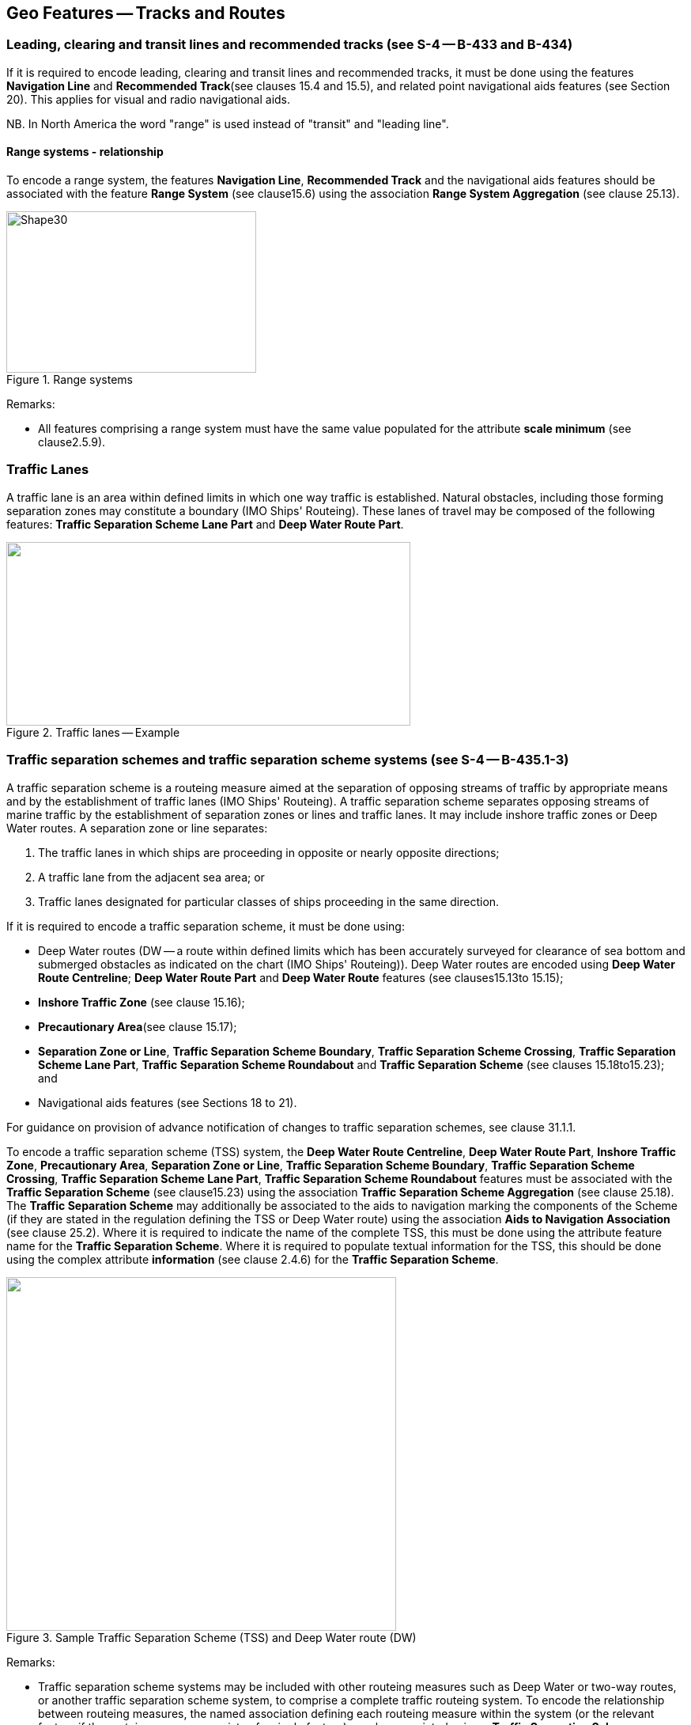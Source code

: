 
[[sec_15]]
== Geo Features -- Tracks and Routes

[[sec_15.1]]
=== Leading, clearing and transit lines and recommended tracks (see S-4 -- B-433 and B-434)

If it is required to encode leading, clearing and transit lines and recommended tracks, it must be done using the features *Navigation Line* and *Recommended Track*(see clauses 15.4 and 15.5), and related point navigational aids features (see Section 20). This applies for visual and radio navigational aids.

NB. In North America the word "range" is used instead of "transit" and "leading line".

[[sec_15.1.1]]
==== Range systems - relationship

To encode a range system, the features **Navigation Line**, *Recommended Track* and the navigational aids features should be associated with the feature *Range System* (see clause15.6) using the association *Range System Aggregation* (see clause 25.13).


[[fig_15-1]]
.Range systems
image::S-101_Annex_A_DCEG_Ed_2.0.0_Final_Clean_html_d9043b2b.gif[Shape30,316,204]



[underline]#Remarks:#

* All features comprising a range system must have the same value populated for the attribute *scale minimum* (see clause2.5.9).

[[sec_15.2]]
=== Traffic Lanes

A traffic lane is an area within defined limits in which one way traffic is established. Natural obstacles, including those forming separation zones may constitute a boundary (IMO Ships' Routeing). These lanes of travel may be composed of the following features: *Traffic Separation Scheme Lane Part* and *Deep Water Route Part*.

[[fig_15-2]]
.Traffic lanes -- Example
image::S-101_Annex_A_DCEG_Ed_2.0.0_Final_Clean_html_1d393583.png["",511,232]

[[sec_15.3]]
=== Traffic separation schemes and traffic separation scheme systems (see S-4 -- B-435.1-3)

A traffic separation scheme is a routeing measure aimed at the separation of opposing streams of traffic by appropriate means and by the establishment of traffic lanes (IMO Ships' Routeing). A traffic separation scheme separates opposing streams of marine traffic by the establishment of separation zones or lines and traffic lanes. It may include inshore traffic zones or Deep Water routes. A separation zone or line separates:

. The traffic lanes in which ships are proceeding in opposite or nearly opposite directions;
. A traffic lane from the adjacent sea area; or
. Traffic lanes designated for particular classes of ships proceeding in the same direction.

If it is required to encode a traffic separation scheme, it must be done using:

- Deep Water routes (DW -- a route within defined limits which has been accurately surveyed for clearance of sea bottom and submerged obstacles as indicated on the chart (IMO Ships' Routeing)). Deep Water routes are encoded using **Deep Water Route Centreline**; *Deep Water Route Part* and *Deep Water Route* features (see clauses15.13to 15.15);

- *Inshore Traffic Zone* (see clause 15.16);

- *Precautionary Area*(see clause 15.17);

- **Separation Zone or Line**, **Traffic Separation Scheme Boundary**, **Traffic Separation Scheme Crossing**, **Traffic Separation Scheme Lane Part**, *Traffic Separation Scheme Roundabout* and *Traffic Separation Scheme* (see clauses 15.18to15.23); and

- Navigational aids features (see Sections 18 to 21).

For guidance on provision of advance notification of changes to traffic separation schemes, see clause 31.1.1.

To encode a traffic separation scheme (TSS) system, the **Deep Water Route Centreline**, **Deep Water Route Part**, **Inshore Traffic Zone**, **Precautionary Area**, **Separation Zone or Line**, **Traffic Separation Scheme Boundary**, **Traffic Separation Scheme Crossing**, **Traffic Separation Scheme Lane Part**, *Traffic Separation Scheme Roundabout* features must be associated with the *Traffic Separation Scheme* (see clause15.23) using the association *Traffic Separation Scheme Aggregation* (see clause 25.18). The *Traffic Separation Scheme* may additionally be associated to the aids to navigation marking the components of the Scheme (if they are stated in the regulation defining the TSS or Deep Water route) using the association *Aids to Navigation Association* (see clause 25.2). Where it is required to indicate the name of the complete TSS, this must be done using the attribute feature name for the *Traffic Separation Scheme*. Where it is required to populate textual information for the TSS, this should be done using the complex attribute *information* (see clause 2.4.6) for the *Traffic Separation Scheme*.

[[fig_15-3]]
.Sample Traffic Separation Scheme (TSS) and Deep Water route (DW)
image::S-101_Annex_A_DCEG_Ed_2.0.0_Final_Clean_html_3bff532f.png["",493,447]

[underline]#Remarks:#

* Traffic separation scheme systems may be included with other routeing measures such as Deep Water or two-way routes, or another traffic separation scheme system, to comprise a complete traffic routeing system. To encode the relationship between routeing measures, the named association defining each routeing measure within the system (or the relevant feature if the routeing measure consists of a single feature) may be associated using a *Traffic Separation Scheme Aggregation* to form a hierarchical relationship (see clause25.18). The individual elements comprising different routeing measures must not be aggregated into a single named association.
* All features comprising a TSS, TSS system or deep water route must have the same value populated for the attribute *scale minimum* (see clause 2.5.9).

[[sec_15.4]]
=== Navigation line

[cols="87,209,96,120,66,101,101,101,42,77"]
|===
9+.<h| IHO Definition: *NAVIGATION LINE*. A straight line extending towards an area of navigational interest and generally generated by two navigational aids or one navigational aid and a bearing. (Service Hydrographique et Oceanographique de la Marine, France). |
9+| *[underline]#S-101 Geo Feature:#* *Navigation Line (NAVLNE)* |
9+| *[underline]#Primitives:#* *Curve* |
2+| _Real World_

4+| _Paper Chart Symbol_

3+| _ECDIS Symbol_

|

3+h| S-101 Attribute 2+h| S-57 Acronym 3+h| Allowable Encoding Value h| Type h| Multiplicity
3+| category of navigation line 2+| (CATNAV) 3+|
1: clearing line +
2: transit line +
3: leading line bearing a recommended track | EN | 1,1
3+| fixed date range
2+|

3+| See clause 2.4.8
| C
| 0,1

3+| date end
2+| (DATEND)
3+| | (S) TD
| 0,1 ^†^

3+| date start
2+| (DATSTA)
3+| | (S) TD
| 0,1 ^†^

3+| interoperability identifier
2+|

3+| MRN (see clause 27.114)
| URN
| 0,1

3+| measured distance
2+|

3+|

| IN
| 0,1

3+| orientation
2+|

3+|

| C
| 1,1

3+| orientation uncertainty
2+|

3+|

| (S) RE
| 0,1

3+| orientation value
2+| _(ORIENT)_
3+|

| (S) RE
| 1,1

3+| periodic date range
2+|

3+| See clause 2.4.8
| C
| 0,*

3+| date end
2+| _(PEREND)_
3+| | (S) TD
| 1,1

3+| date start
2+| _(PERSTA)_
3+| | (S) TD
| 1,1

3+| status 2+| (STATUS) 3+|
1: permanent +
2: occasional +
5: periodic/intermittent
7: temporary +
8: private +
14: public | EN | 0,*
3+| scale minimum 2+| (SCAMIN) 3+| See clause 2.5.9 | IN | 0,1
3+| information
2+|

3+| See clause 2.4.6
| C
| 0,*

3+| file locator
2+|

3+|

| (S) TE
| 0,1

3+| file reference
2+| _(TXTDSC) (NTXTDS)_
3+|

| (S) TE
| 0,1 ^†^

3+| headline
2+|

3+|

| (S) TE
| 0,1

3+| language
2+|

3+| ISO 639-2/T
| (S) TE
| 1,1

3+| text
2+| _(INFORM) (NINFOM)_
3+|

| (S) TE
| 0,1 ^†^

9+| *Feature Associations* |
| *S-101 Role* 3+| *Association Type* 3+| *Associated to* 2+h| Type h| Multiplicity
| The Component 3+| *Range System Aggregation* (see clause 25.13) 3+| *Range System* 2+| Association | 0,*
| The Updated Object 3+| *Updated Information* (see clause 25.21) 3+| *Update Information* 2+| Association | 0,*
| - 3+| *Additional Information* (see clause 25.1) 3+| *Nautical Information* 2+| Association | 0,*
| - 3+| *Spatial Association* (see clause 25.15) 3+| *Spatial Quality* 2+| Association | 0,*
9+.<| ^†^ For each instance of **fixed date range**, at least one of the sub-attributes *date end* or *date start* must be populated.For each instance of **information**, at least one of the sub-attributes *file reference* or *text* must be populated.

|===

[underline]#INT 1 Reference:# M 1-2; Q 122

[[sec_15.4.1]]
==== Navigation lines (see S-4 -- B-433)

Clearing Linesare important in rocky areas where dangers are not guarded by buoys and where sailing vessels (which are not always able to keep to a direct track) and other small craft may navigate close inshore. Transits marking isolated dangers are based on beacons or other marks which are erected on shore to indicate (approximately, unless there are two pairs of beacons) the position of an isolated danger. Leading lines based on beacons or lights must be encoded where the optimum display scale for the ENC data permits. Leading lines based on natural features should be encoded on the largest optimum display scale ENC data where they appear to be useful, particularly if other navigational aids seem inadequate.If it is required to encode a navigation line, it must be done using the feature *Navigation Line*.The use of *Navigation Line* and *Recommended Track* (see clause 15.5) is defined in more detail in the following Table, and in Figure 15-4 below:

[cols="285,1045,480,600,330,452,452,452,452,452"]
|===
|
*Figure*
|

|
*Navigation Line*
|
*Recommended Track*
|
*Navigational Aids*
|
|
|
|
|

|
1
|
Recommended track on a leading line
|
*category of navigation line* = _3_
|
*based on fixed marks* = _True_
|
at least 2
|
|
|
|
|

|
2
|
Clearing line on marks in line
|
*category of navigation line* = _1_
|
none
|
at least 2
|
|
|
|
|

|
3
|
Transit line on marks in line
|
*category of navigation line* = _2_
|
none
|
at least 2
|
|
|
|
|

|
4
|
Recommended track on a bearing
|
*category of navigation line* = _3_
|
*based on fixed marks* = _True_
|
1
|
|
|
|
|

|
5
|
Clearing line on a bearing
|
*category of navigation line* = _1_
|
none
|
1
|
|
|
|
|

|
6
|
Transit line on a bearing
|
*category of navigation line* = _2_
|
none
|
1
|
|
|
|
|

|
7
|
Recommended track not based on fixed marks
|
none
|
*based on fixed marks* = _False_
|
none
|
|
|
|
|

|===
__**Table 15-1 -- Navigation lines -- Attribute encoding**__


[[fig_15-4]]
.Navigation lines -- Geometry encoding
image::S-101_Annex_A_DCEG_Ed_2.0.0_Final_Clean_html_bace42a2.gif[Shape31,580,299]


Remarks:

* The value populated for the mandatory attribute *orientation value* must be the value of the bearing from seaward.
* The extent of the navigation line depends on the visibility of the navigational aids.
* The recommended track is that portion of a navigation line that a ship should use for navigation.

[[sec_15.4.2]]
==== Measured distances (see S-4 -- B-458)

If the track to be followed is on a leading line or a bearing, it must be encoded in the way described in the Table and Figure 15-4 above (cases 1 or 4). If the track is not on a leading line or bearing, it must be encoded only as a *Navigation Line* feature with the attribute *category of navigation line* being set to an empty (null) value. In either case, if it is required to encode the measured distance, it must be done using the attribute *measured distance*.If it is required to encode the transit lines, they must be done using *Navigation Line* features, with *category of navigation line* = _2_ (transit line).If it is required to encode the beacons, they must be done using *Special Purpose/General Beacon* features, with attribute *category of special purpose mark* = _17_ (measured distance mark).On occasions, one or more of the transits used for the measured distance may incorporate an existing landmark as the front or rear mark. In this case, if *Landmark* is encoded, *category of special purpose mark* = _17_ must also be populated.Where the entire measured distance system exists within a single dataset, each transit line with its beacons must be associated with the feature *Range System* (see clause15.6) using the association *Range System Aggregation* (see clause 25.13). These two associations and the track to be followed must be associated with another instance of *Range System* to form a hierarchical relationship.

[underline]#Remarks:#

* All features comprising a measured distance must have the same value populated for the attribute *scale minimum* (see clause2.5.9).

[underline]#Distinction:# Recommended Route Centreline; Recommended Track.



[[sec_15.5]]
=== Recommended track

[cols="87,192,112,120,67,101,101,101,42,77"]
|===
9+.<h| IHO Definition: *RECOMMENDED TRACK*. A route which has been specially examined to ensure so far as possible that it is free of dangers and along which ships are advised to navigate. (IMO Ships' Routeing). |
9+| *[underline]#S-101 Geo Feature:#* *Recommended Track (RECTRC)* |
9+| *[underline]#Primitives:#* *Curve* |
2+| _Real World_

4+| _Paper Chart Symbol_

3+| _ECDIS Symbol_

|

3+h| S-101 Attribute 2+h| S-57 Acronym 3+h| Allowable Encoding Value h| Type h| Multiplicity
3+| based on fixed marks
2+| _(CATTRK)_
3+|

| BO
| 1,1

3+| depth range minimum value
2+| (DRVAL1)
3+|

| RE
| 0,1

3+| feature name
2+|

3+| See clause 2.5.8
| C
| 0,*

3+| language
2+|

3+| ISO 639-2/T
| (S) TE
| 1,1

3+| name
2+| _(OBJNAM) (NOBJNM)_
3+|

| (S) TE
| 1,1

3+| name usage
2+|

3+|
1: default name display +
2: alternate name display +
| (S) EN
| 0,1 ^†^

3+| fixed date range
2+|

3+| See clause 2.4.8
| C
| 0,1

3+| date end
2+| (DATEND)
3+| | (S) TD
| 0,1 ^†^

3+| date start
2+| (DATSTA)
3+| | (S) TD
| 0,1 ^†^

3+| interoperability identifier
2+|

3+| MRN (see clause 27.114)
| URN
| 0,1

3+| maximum permitted draught
2+| _(INFORM) (NINFOM)_
3+|

| RE
| 0,1

3+| orientation value
2+| _(ORIENT)_
3+|

| RE
| 1,1

3+| periodic date range
2+|

3+| See clause 2.4.8
| C
| 0,*

3+| date end
2+| _(PEREND)_
3+| | (S) TD
| 1,1

3+| date start
2+| _(PERSTA)_
3+| | (S) TD
| 1,1

3+| quality of vertical measurement 2+| (QUASOU) 3+|
1: depth known +
2: depth or least depth unknown +
6: least depth known | EN | 0,*
3+| status 2+| (STATUS) 3+|
1: permanent +
2: occasional +
5: periodic/intermittent
6: reserved +
8: private +
9: mandatory +
14: public | EN | 0,*
3+| technique of vertical measurement 2+| (TECSOU) 3+|
1: found by echo sounder +
2: found by side scan sonar +
3: found by multi beam +
8: swept by vertical acoustic system +
9: found by electromagnetic sensor +
13: swept by side scan sonar +
15: found by LIDAR +
16: synthetic aperture radar +
17: hyperspectral imagery18 : mechanically swept | EN | 0,*
3+| traffic flow 2+| (TRAFIC) 3+|
1: inbound +
2: outbound +
3: one-way
4: two-way | EN | 1,1
3+| vertical uncertainty
2+| _(SOUACC)_
3+|

| C
| 0,1

3+| uncertainty fixed
2+|

3+|

| (S) RE
| 1,1

3+| uncertainty variable factor
2+|

3+|

| (S) RE
| 0,1

3+| scale minimum 2+| (SCAMIN) 3+| See clause 2.5.9 | IN | 0,1
3+| information
2+|

3+| See clause 2.4.6
| C
| 0,*

3+| file locator
2+|

3+|

| (S) TE
| 0,1

3+| file reference
2+| _(TXTDSC) (NTXTDS)_
3+|

| (S) TE
| 0,1 ^†^

3+| headline
2+|

3+|

| (S) TE
| 0,1

3+| language
2+|

3+| ISO 639-2/T
| (S) TE
| 1,1

3+| text
2+| _(INFORM) (NINFOM)_
3+|

| (S) TE
| 0,1 ^†^

9+| *Feature Associations* |
| *S-101 Role* 3+| *Association Type* 3+| *Associated to* 2+h| Type h| Multiplicity
| The Component 3+| *Range System Aggregation* (see clause 25.13) 3+| *Range System* 2+| Association | 0,*
| The Updated Object 3+| *Updated Information* (see clause 25.21) 3+| *Update Information* 2+| Association | 0,*
| The Position Provider 3+| *Text Association* (see clause 25.17). 3+| *Text Placement* 2+| Composition | 0,1
| - 3+| *Additional Information* (see clause 25.1) 3+| *Nautical Information* 2+| Association | 0,*
| - 3+| *Spatial Association* (see clause 25.15) 3+| *Spatial Quality* 2+| Association | 0,*
9+.<| ^†^ Complex attribute **feature name**, sub-attribute *name usage* is mandatory if the name is intended to be displayed when display of names is enabled by the Mariner. See clause 2.5.8.For each instance of **fixed date range**, at least one of the sub-attributes *date end* or *date start* must be populated.For each instance of **information**, at least one of the sub-attributes *file reference* or *text* must be populated.

|===

[underline]#INT 1 Reference:# M 3-6

[[sec_15.5.1]]
==== Recommended tracks (see S-4 -- B-432.1; B-434 and B-434.1-4)

Recommended tracks and fairways usually comprise a number of sections (sometimes termed "legs") which lead between dangers lying close on both sides of the track or fairway. Tracks commonly include some sections which are leading lines (see clause15.1). The distinction between tracks and fairways, in this context, is that tracks have no specified outer limits and fairways do have specified outer limits.It is important to recognise that it is not the role of cartographers to create "recommended" tracks and other "recommended" routeing measures; such recommendations are made by other authorities. The word "Recommended", used in connection with recommended tracks and other recommended routeing measures usually implies that it has been recommended by a competent authority (such as a port authority within its port limits or a maritime safety authority) and may be adopted by IMO. Occasionally, the recommendation may be based on advice directly from a competent surveyor or established by precedent.Recommended tracks include all channels recommended for hydrographic reasons to lead safely between shoal depths. The use of such tracks is generally left to the discretion of the Mariner and will depend on the vessel's draught, the state of the tide, adequacy of navigational aids and so on.If it is required to encode a recommended track, it must be done using the feature *Recommended Track*.The use of *Navigation Line* and *Recommended Track* is defined in more detail in the following Table, and in Figure 15-5 below.

[cols="285,960,560,600,335,452,452,452,452,452"]
|===
|
*Figure*
|

|
*Navigation Line*
|
*Recommended Track*
|
*Navigational Aids*
|
|
|
|
|

|
1
|
Recommended track on a leading line
|
*category of navigation line* = _3_
|
*based on fixed marks* = _True_
|
at least 2
|
|
|
|
|

|
2
|
Clearing line on marks in line
|
*category of navigation line* = _1_
|
none
|
at least 2
|
|
|
|
|

|
3
|
Transit line on marks in line
|
*category of navigation line* = _2_
|
none
|
at least 2
|
|
|
|
|

|
4
|
Recommended track on a bearing
|
*category of navigation line* = _3_
|
*based on fixed marks* = _True_
|
1
|
|
|
|
|

|
5
|
Clearing line on a bearing
|
*category of navigation line* = _1_
|
none
|
1
|
|
|
|
|

|
6
|
Transit line on a bearing
|
*category of navigation line* = _2_
|
none
|
1
|
|
|
|
|

|
7
|
Recommended track not based on fixed marks
|
none
|
*based on fixed marks* = _False_
|
none
|
|
|
|
|

|===
__**Table 15-2 -- Recommended tracks -- Attribute encoding**__

[[fig_15-5]]
.Recommended tracks -- Geometry encoding
image::S-101_Annex_A_DCEG_Ed_2.0.0_Final_Clean_html_cf73ea2c.gif[Shape32,580,299]


Remarks:

* The attribute *depth range minimum value* is used to encode the shallowest depth along the track, where required.
* The attribute *maximum permitted draught* is used to encode the maximum draught permitted on the track, where required.
* The recommended track is that portion of a navigation line (see clause15.4) that a ship should use for navigation (see Figure 15-5 above).
* In the case of a two-way recommended track, only one value of orientation is encoded (in the mandatory attribute *orientation value*); the other value can be deduced (that is, the value in *orientation value* + 180 degrees). The value of orientation encoded on *orientation value* should be the value of the bearing from seaward. If it is not possible to define a seaward direction, the value that is less than 180° should be used.
* When the traffic flow along a recommended track is one way (attribute *traffic flow* = __1__, _2_ or _3_), the resultant direction of the line (accounting for the direction of digitising and any subsequent reversal of the line) associated with the *Recommended Track* must be the same as the direction of the traffic flow, in order to ensure the correct representation in the ECDIS of the direction to be followed.

[underline]#Distinction:# Fairway; Navigation Line; Recommended Route Centreline; Recommended Traffic Lane Part.



[[sec_15.6]]
=== Range system

[cols="609,794,794,794,794,794,794,794,294,539"]
|===
10+| [underline]#IHO Definition:# *RANGE SYSTEM*. Two or more features in the same horizontal direction, particularly those features so placed as navigational aids to mark any line of importance to vessels, as a channel. The one nearest the observer is the front mark and the one farthest from the observer is the rear mark. (Adapted from IHO Dictionary -- S-32).
10+| *[underline]#S-101 Geo Feature:#* *Range System* __**(C_AGGR)**__
10+| *[underline]#Primitives:#* *Curve, Surface, None*

2+| _Real World_ 4+| _Paper Chart Symbol_ 4+| _ECDIS Symbol_

3+h| S-101 Attribute 2+h| S-57 Acronym 3+h| Allowable Encoding Value h| Type h| Multiplicity
3+| feature name
2+|

3+| See clause 2.5.8
| C
| 0,*

3+| language
2+|

3+| ISO 639-2/T
| (S) TE
| 1,1

3+| name
2+| _(OBJNAM) (NOBJNM)_
3+|

| (S) TE
| 1,1

3+| name usage
2+|

3+|
1: default name display +
2: alternate name display +
| (S) EN
| 0,1 ^†^

3+| fixed date range
2+|

3+| See clause 2.4.8
| C
| 0,1

3+| date end
2+| (DATEND)
3+| | (S) TD
| 0,1 ^†^

3+| date start
2+| (DATSTA)
3+| | (S) TD
| 0,1 ^†^

3+| interoperability identifier
2+|

3+| MRN (see clause 27.114)
| URN
| 0,1

3+| maximum permitted draught
2+|

3+|

| RE
| 0,1

3+| scale minimum 2+| (SCAMIN) 3+| See clause 2.5.9 | IN | 0,1
3+| information
2+|

3+| See clause 2.4.6
| C
| 0,*

3+| file locator
2+|

3+|

| (S) TE
| 0,1

3+| file reference
2+| _(TXTDSC) (NTXTDS)_
3+|

| (S) TE
| 0,1 ^†^

3+| headline
2+|

3+|

| (S) TE
| 0,1

3+| language
2+|

3+| ISO 639-2/T
| (S) TE
| 1,1

3+| text
2+| _(INFORM) (NINFOM)_
3+|

| (S) TE
| 0,1 ^†^

10+| *Feature Associations*
| *S-101 Role* 3+| *Association Type* 3+| *Associated to* 2+h| Type h| Multiplicity
| The Collection 3+| *Range System Aggregation* (see clause 25.13) 3+| **Cardinal Beacon**, **Building**, **Daymark**, **Dolphin**, **Fortified Structure**, **Isolated Danger Beacon**, **Landmark**, **Lateral Beacon**, **Light All Around**, **Light Sectored**, **Navigation Line**, **Pile**, **Radar Transponder Beacon**, **Range System**, **Recommended Route Centreline**, **Recommended Track**, **Safe Water Beacon**, **Silo/Tank**, *Special Purpose/General Beacon* 2+| Aggregation | 0,1
| The Component 3+| *Range System Aggregation* (see clause 25.13) 3+| *Range System* 2+| Association | 0,*
| The Auxiliary Feature 3+| *Fairway Auxiliary* (see clause 25.8) 3+| *Fairway* 2+| Aggregation | 0,*
| The Updated Object 3+| *Updated Information* (see clause 25.21) 3+| *Update Information* 2+| Association | 0,*
| The Position Provider 3+| *Text Association* (see clause 25.17). 3+| *Text Placement* 2+| Composition | 0,1
| - 3+| *Additional Information* (see clause 25.1) 3+| *Nautical Information* 2+| Association | 0,*
| - 3+| *Spatial Association* (see clause 25.15) 3+| *Spatial Quality* 2+| Association | 0,*
10+.<| ^†^ Complex attribute **feature name**, sub-attribute *name usage* is mandatory if the name is intended to be displayed when display of names is enabled by the Mariner. See clause 2.5.8.For each instance of **fixed date range**, at least one of the sub-attributes *date end* or *date start* must be populated.For each instance of **information**, at least one of the sub-attributes *file reference* or *text* must be populated.

|===

[underline]#INT 1 Reference:#

[[sec_15.6.1]]
==== Range systems (see S4 -- B-433)

If it is required to encode leading, clearing and transit lines and recommended tracks, it must be done using the features *Navigation Line* and *Recommended Track* (see clauses15.4and 15.5), and related point navigational aids features (see Sections 18-21). This applies for visual and radio navigational aids.To encode a range system, the features **Navigation Line**, **Recommended Route Centreline**, *Recommended Track* and the navigational aids features should be associated with the feature *Range System* using the association *Range System Aggregation* (see clause 25.13).

[underline]#Remarks:#

* The name of the range system may be populated using the complex attribute *feature name*. Where it is required for the name to be displayed in the ECDIS, the *Range System* must be encoded using curve or surface geometry. The extent of the geometry of the *Range System* should utilise the geometry of the components of the system so as to cover its full extent.
* All features comprising a range system must have the same value populated for the attribute *scale minimum* (see clause 2.5.9).
* Multiple *Range System* features may be further aggregated hierarchically using the association *Range System Aggregation* to define a higher level range system.

[underline]#Distinction:#

[[sec_15.7]]
=== Fairway

[cols="609,794,794,794,794,794,794,794,294,539"]
|===
10+| [underline]#IHO Definition:# *FAIRWAY*.That part of a river, harbour and so on, where the main navigable channel for vessels of larger size lies. It is also the usual course followed by vessels entering or leaving harbours, called "ship channel". (International Maritime Dictionary, 2^nd^ Edition).
10+| *[underline]#S-101 Geo Feature:#* *Fairway (FAIRWY)*
10+| *[underline]#Primitives:#* *Surface*

2+| _Real World_ 4+| _Paper Chart Symbol_ 4+| _ECDIS Symbol_

3+h| S-101 Attribute 2+h| S-57 Acronym 3+h| Allowable Encoding Value h| Type h| Multiplicity
3+| depth range minimum value
2+| (DRVAL1)
3+|

| RE
| 0,1

3+| feature name
2+|

3+| See clause 2.5.8
| C
| 0,*

3+| language
2+|

3+| ISO 639-2/T
| (S) TE
| 1,1

3+| name
2+| _(OBJNAM) (NOBJNM)_
3+|

| (S) TE
| 1,1

3+| name usage
2+|

3+|
1: default name display +
2: alternate name display +
| (S) EN
| 0,1 ^†^

3+| fixed date range
2+|

3+| See clause 2.4.8
| C
| 0,1

3+| date end
2+| (DATEND)
3+| | (S) TD
| 0,1 ^†^

3+| date start
2+| (DATSTA)
3+| | (S) TD
| 0,1 ^†^

3+| interoperability identifier
2+|

3+| MRN (see clause 27.114)
| URN
| 0,1

3+| maximum permitted draught
2+|

3+|

| RE
| 0,1

3+| orientation value
2+| _(ORIENT)_
3+|

| RE
| 0,1

3+| quality of vertical measurement 2+| (QUASOU) 3+|
1: depth known +
2: depth or least depth unknown +
6: least depth known | EN | 0,*
3+| restriction 2+| (RESTRN) 3+|
1: anchoring prohibited +
2: anchoring restricted +
3: fishing prohibited +
4: fishing restricted +
5: trawling prohibited +
6: trawling restricted +
8: entry restricted +
9: dredging prohibited +
10: dredging restricted +
11: diving prohibited +
12: diving restricted +
13: no wake +
15: construction prohibited +
16: discharging prohibited +
17: discharging restricted +
18: industrial or mineral exploration/development prohibited
19: industrial or mineral exploration/development restricted
20: drilling prohibited +
21: drilling restricted +
22: removal of historical artefacts prohibited +
23: cargo transhipment (lightening) prohibited
24: dragging prohibited +
25: stopping prohibited +
27: speed restricted +
39: swimming prohibited | EN | 0,*
3+| status 2+| (STATUS) 3+|
1: permanent +
3: recommended +
6: reserved +
7: temporary +
9: mandatory +
28: buoyed | EN | 0,*
3+| traffic flow 2+| (TRAFIC) 3+|
1: inbound +
2: outbound +
3: one-way
4: two-way | EN | 0,1
3+| vertical uncertainty
2+| _(SOUACC)_
3+|

| C
| 0,1

3+| uncertainty fixed
2+|

3+|

| (S) RE
| 1,1

3+| uncertainty variable factor
2+|

3+|

| (S) RE
| 0,1

3+| vessel speed limit
2+|

3+|

| C
| 0,*

3+| speed limit
2+|

3+|

| (S) RE
| 1,1

3+| speed units
2+|

3+|
2: kilometres per hour +
3: miles per hour +
4: knots +
| (S) EN
| 1,1

3+| vessel class
2+|

3+|

| (S) TE
| 0,1

3+| scale minimum 2+| (SCAMIN) 3+| See clause 2.5.9 | IN | 0,1
3+| information
2+|

3+| See clause 2.4.6
| C
| 0,*

3+| file locator
2+|

3+|

| (S) TE
| 0,1

3+| file reference
2+| _(TXTDSC) (NTXTDS)_
3+|

| (S) TE
| 0,1 ^†^

3+| headline
2+|

3+|

| (S) TE
| 0,1

3+| language
2+|

3+| ISO 639-2/T
| (S) TE
| 1,1

3+| text
2+| _(INFORM) (NINFOM)_
3+|

| (S) TE
| 0,1 ^†^

10+| *Feature Associations*
| *S-101 Role* 3+| *Association Type* 3+| *Associated to* 2+h| Type h| Multiplicity
| The Component 3+| *Fairway Aggregation* (see clause 25.7) 3+| *Fairway System* 2+| Association | 1,*
| The Primary Feature 3+| *Fairway Auxiliary* (see clause 25.8) 3+| **Cardinal Beacon**, **Cardinal Buoy**, **Caution Area**, **Daymark**, **Dredged Area**, **Isolated Danger Beacon**, **Isolated Danger Buoy**, **Lateral Beacon**, **Lateral Buoy**, **Light Float**, **Light Vessel**, **Landmark**, **Pile**, **Range System**, **Recommended Route Centreline**, **Recommended Track**, **Restricted Area**, **Safe Water Beacon**, **Safe Water Buoy**, **Special Purpose/General Beacon**, **Special Purpose/General Buoy**, *Swept Area* 2+| Aggregation | 0,1
| The Updated Object 3+| *Updated Information* (see clause 25.21) 3+| *Update Information* 2+| Association | 0,*
| The Position Provider 3+| *Text Association* (see clause 25.17). 3+| *Text Placement* 2+| Composition | 0,1
| - 3+| *Additional Information* (see clause 25.1) 3+| *Nautical Information* 2+| Association | 0,*
| - 3+| *Spatial Association* (see clause 25.15) 3+| *Spatial Quality* 2+| Association | 0,*
10+.<| ^†^ Complex attribute **feature name**, sub-attribute *name usage* is mandatory if the name is intended to be displayed when display of names is enabled by the Mariner. See clause 2.5.8.For each instance of **fixed date range**, at least one of the sub-attributes *date end* or *date start* must be populated.For each instance of **information**, at least one of the sub-attributes *file reference* or *text* must be populated.

|===

[underline]#INT 1 Reference:# M 18

[[sec_15.7.1]]
==== Fairways (see S-4 -- B-432.1(c) and B-434.5)

A fairway, sometimes called Ship Channel, is the main navigable channel in the approaches to, or within, a river or harbour. Fairways which are designated by a regulatory authority are treated as Routeing Measures.If it is required to encode a fairway, it must be done using the feature *Fairway*.

[underline]#Remarks:#

* The attribute *depth range minimum value* is used to encode the shallowest depth in the fairway, where known.
* The attribute *maximum permitted draught* is permitted on *Fairway* only where the *Fairway* defines the entire system (that is, the *Fairway* has not been associated with other *Fairway* features and the feature *Fairway System* (see clause 15.8) to define a complete fairway system).

* For additional guidance regarding the encoding of vessel speed limits, see clause 17.4.
* Where beacons or buoys marking a fairway are offset from the actual fairway limits, this should be indicated using the complex attribute *information* (see clause 2.4.6).
* To encode a complete fairway system, the *Fairway* features may be associated with the feature *Fairway System* using the association *Fairway Aggregation* (see clause 25.7). The navigational aids features defining a fairway section may be associated with the *Fairway* using the association *Fairway Auxiliary* (see clause 25.8). Where it is required to indicate the name of a complete fairway system, this should be done using the complex attribute *feature name* for the *Fairway System* feature; or on a single *Fairway* feature where this feature defines the entire system. Where it is required to encode textual information for the fairway system, this should be done using the complex attribute *information*.

[underline]#Distinction:# Deep Water Route Centreline; Deep Water Route Part; Traffic Separation Scheme Lane Part.

[[sec_15.8]]
=== Fairway system

[cols="539,804,804,804,804,804,804,804,294,539"]
|===
10+| [underline]#IHO Definition:# *FAIRWAY SYSTEM*.That part of a river, harbour and so on, where the main navigable channel for vessels of larger size lies. It is also the usual course followed by vessels entering or leaving harbours, called "ship channel". (International Maritime Dictionary, 2^nd^ Edition) fairway system is an aggregation of connected fairway features making up a complex fairway system.
10+| *[underline]#S-101 Geo Feature:#* *Fairway System* __**(C_AGGR)**__
10+| *[underline]#Primitives:#* *Surface, None*

2+| _Real World_ 4+| _Paper Chart Symbol_ 4+| _ECDIS Symbol_

3+h| S-101 Attribute 2+h| S-57 Acronym 3+h| Allowable Encoding Value h| Type h| Multiplicity
3+| feature name
2+|

3+| See clause 2.5.8
| C
| 0,*

3+| language
2+|

3+| ISO 639-2/T
| (S) TE
| 1,1

3+| name
2+| _(OBJNAM) (NOBJNM)_
3+|

| (S) TE
| 1,1

3+| name usage
2+|

3+|
1: default name display +
2: alternate name display +
| (S) EN
| 0,1 ^†^

3+| fixed date range
2+|

3+| See clause 2.4.8
| C
| 0,1

3+| date end
2+| (DATEND)
3+| | (S) TD
| 0,1 ^†^

3+| date start
2+| (DATSTA)
3+| | (S) TD
| 0,1 ^†^

3+| interoperability identifier
2+|

3+| MRN (see clause 27.114)
| URN
| 0,1

3+| maximum permitted draught
2+|

3+|

| RE
| 0,1

3+| periodic date range
2+|

3+| See clause 2.4.8
| C
| 0,*

3+| date end
2+| _(PEREND)_
3+| | (S) TD
| 1,1

3+| date start
2+| _(PERSTA)_
3+| | (S) TD
| 1,1

3+| scale minimum 2+| (SCAMIN) 3+| See clause 2.5.9 | IN | 0,1
3+| information
2+|

3+| See clause 2.4.6
| C
| 0,*

3+| file locator
2+|

3+|

| (S) TE
| 0,1

3+| file reference
2+| _(TXTDSC) (NTXTDS)_
3+|

| (S) TE
| 0,1 ^†^

3+| headline
2+|

3+|

| (S) TE
| 0,1

3+| language
2+|

3+| ISO 639-2/T
| (S) TE
| 1,1

3+| text
2+| _(INFORM) (NINFOM)_
3+|

| (S) TE
| 0,1 ^†^

10+| *Feature Associations*
| *S-101 Role* 3+| *Association Type* 3+| *Associated to* 2+h| Type h| Multiplicity
| The Collection 3+| *Fairway Aggregation* (see clause 25.7) 3+| *Fairway* 2+| Aggregation | 0,1
| The Collection 3+| *Aids to Navigation Association* (see clause 25.2) 3+| **Building**, **Bridge**, **Cardinal Beacon**, **Cardinal Buoy**, **Conveyor**, **Crane**, **Daymark**, **Dolphin**, **Emergency Wreck Marking Buoy**, **Fishing Facility**, **Floating Dock**, **Fortified Structure**, **Hulk**, **Isolated Danger Beacon**, **Isolated Danger Buoy**, **Landmark**, **Lateral Beacon**, **Lateral Buoy**, **Light Float**, **Light Vessel**, **Mooring Buoy**, **Offshore Platform**, **Pile**, **Pipeline Overhead**, **Pontoon**, **Pylon/Bridge Support**, **Safe Water Beacon**, **Safe Water Buoy**, **Shoreline Construction**, **Silo/Tank**, **Span Fixed**, **Span Opening**, **Special Purpose/General Beacon**, **Special Purpose/General Buoy**, **Structure Over Navigable Water**, *Wind Turbine* 2+| Aggregation | 0,1
| The Updated Object 3+| *Updated Information* (see clause 25.21) 3+| *Update Information* 2+| Association | 0,*
| The Position Provider 3+| *Text Association* (see clause 25.17). 3+| *Text Placement* 2+| Composition | 0,1
| - 3+| *Additional Information* (see clause 25.1) 3+| *Nautical Information* 2+| Association | 0,*
| - 3+| *Spatial Association* (see clause 25.15) 3+| *Spatial Quality* 2+| Association | 0,*
10+.<| ^†^ Complex attribute **feature name**, sub-attribute *name usage* is mandatory if the name is intended to be displayed when display of names is enabled by the Mariner. See clause 2.5.8.For each instance of **fixed date range**, at least one of the sub-attributes *date end* or *date start* must be populated.For each instance of **information**, at least one of the sub-attributes *file reference* or *text* must be populated.

|===

[underline]#INT 1 Reference:# M 18

[[sec_15.8.1]]
==== Fairway systems (see S-4 -- B-432.1(c) and B-434.5)

A fairway, sometimes called Ship Channel, is the main navigable channel in the approaches to, or within, a river or harbour. Fairways which are designated by a regulatory authority are treated as Routeing Measures.A fairway system is composed of two or more *Fairway* features that comprise a complex fairway routeing system, for instance a long fairway comprising several bends. To define the complete fairway system, the *Fairway* features must be aggregated in a *Fairway System* feature, using the association *Fairway Aggregation* (see clause 25.7).

[underline]#Remarks:#

* The name of the complete fairway system must be populated using the complex attribute *feature name*. Where it is required for the name to be displayed in the ECDIS, the *Fairway System* must be encoded using surface geometry. The extent of the geometry of the *Fairway System* should utilise the geometry of the components of the system so as to cover its full extent.
* All features comprising a fairway system must have the same value populated for the attribute *scale minimum* (see clause2.5.9).
* Where it is required to populate textual information for the fairway system, this should be done using the complex attribute *information* (see clause 2.4.6), or if the information is considered essential for safe navigation, using a *Caution Area* feature (see clause16.10).

[underline]#Distinction:# Deep Water Route; Traffic Separation Scheme; Two-Way Route.

[[sec_15.9]]
=== Recommended route centreline

[cols="609,794,794,794,794,794,794,794,294,539"]
|===
10+| [underline]#IHO Definition:# *RECOMMENDED ROUTE CENTRELINE*. The recommended route centreline indicates the "centreline" of a recommended route. (S-57 Edition 3.1, Appendix A -- Chapter 1, Page 1.137, November 2000).
10+| *[underline]#S-101 Geo Feature:#* *Recommended Route Centreline (RCRTCL)*
10+| *[underline]#Primitives:#* *Curve*

2+| _Real World_ 4+| _Paper Chart Symbol_ 4+| _ECDIS Symbol_

3+h| S-101 Attribute 2+h| S-57 Acronym 3+h| Allowable Encoding Value h| Type h| Multiplicity
3+| based on fixed marks
2+| _(CATTRK)_
3+|

| BO
| 1,1

3+| depth range minimum value
2+| (DRVAL1)
3+|

| RE
| 0,1

3+| feature name
2+|

3+| See clause 2.5.8
| C
| 0,*

3+| language
2+|

3+| ISO 639-2/T
| (S) TE
| 1,1

3+| name
2+| _(OBJNAM) (NOBJNM)_
3+|

| (S) TE
| 1,1

3+| name usage
2+|

3+|
1: default name display +
2: alternate name display +
| (S) EN
| 0,1 ^†^

3+| fixed date range
2+|

3+| See clause 2.4.8
| C
| 0,1

3+| date end
2+| (DATEND)
3+| | (S) TD
| 0,1 ^†^

3+| date start
2+| (DATSTA)
3+| | (S) TD
| 0,1 ^†^

3+| interoperability identifier
2+|

3+| MRN (see clause 27.114)
| URN
| 0,1

3+| orientation value
2+| _(ORIENT)_
3+|

| RE
| 0,1

3+| periodic date range
2+|

3+| See clause 2.4.8
| C
| 0,*

3+| date end
2+| _(PEREND)_
3+| | (S) TD
| 1,1

3+| date start
2+| _(PERSTA)_
3+| | (S) TD
| 1,1

3+| quality of vertical measurement 2+| (QUASOU) 3+|
1: depth known +
2: depth or least depth unknown +
3: doubtful sounding +
4: unreliable sounding +
6: least depth known | EN | 0,*
3+| status 2+| (STATUS) 3+|
1: permanent +
5: periodic/intermittent
6: reserved +
9: mandatory | EN | 0,*
3+| technique of vertical measurement 2+| (TECSOU) 3+|
1: found by echo sounder +
3: found by multi beam +
8: swept by vertical acoustic system +
9: found by electromagnetic sensor +
13: swept by side scan sonar +
15: found by LIDAR +
16: synthetic aperture radar +
17: hyperspectral imagery +
18: mechanically swept | EN | 0,*
3+| traffic flow 2+| (TRAFIC) 3+|
1: inbound +
2: outbound +
3: one-way
4: two-way | EN | 0,1
3+| vertical uncertainty
2+| _(SOUACC)_
3+|

| C
| 0,1

3+| uncertainty fixed
2+|

3+|

| (S) RE
| 1,1

3+| uncertainty variable factor
2+|

3+|

| (S) RE
| 0,1

3+| scale minimum 2+| (SCAMIN) 3+| See clause 2.5.9 | IN | 0,1
3+| information
2+|

3+| See clause 2.4.6
| C
| 0,*

3+| file locator
2+|

3+|

| (S) TE
| 0,1

3+| file reference
2+| _(TXTDSC) (NTXTDS)_
3+|

| (S) TE
| 0,1 ^†^

3+| headline
2+|

3+|

| (S) TE
| 0,1

3+| language
2+|

3+| ISO 639-2/T
| (S) TE
| 1,1

3+| text
2+| _(INFORM) (NINFOM)_
3+|

| (S) TE
| 0,1 ^†^

10+| *Feature Associations*
| *S-101 Role* 3+| *Association Type* 3+| *Associated to* 2+h| Type h| Multiplicity
| The Component 3+| *Range System Aggregation* (see clause 25.13) 3+| *Range System* 2+| Association | 0,*
| The Auxiliary Feature 3+| *Fairway Auxiliary* (see clause 25.8) 3+| *Fairway* 2+| Association | 0,*
| The Updated Object 3+| *Updated Information* (see clause 25.21) 3+| *Update Information* 2+| Association | 0,*
| The Position Provider 3+| *Text Association* (see clause 25.17). 3+| *Text Placement* 2+| Composition | 0,1
| - 3+| *Additional Information* (see clause 25.1) 3+| *Nautical Information* 2+| Association | 0,*
| - 3+| *Spatial Association* (see clause 25.15) 3+| *Spatial Quality* 2+| Association | 0,*
10+.<| ^†^ Complex attribute **feature name**, sub-attribute *name usage* is mandatory if the name is intended to be displayed when display of names is enabled by the Mariner. See clause 2.5.8.For each instance of **fixed date range**, at least one of the sub-attributes *date end* or *date start* must be populated.For each instance of **information**, at least one of the sub-attributes *file reference* or *text* must be populated.

|===

[underline]#INT 1 Reference:# M 28.1

[[sec_15.9.1]]
==== Recommended routes (see S-4 -- B-435.4)

A recommended route is a route of undefined width, for the convenience of ships in transit, which is often marked by centreline buoys. (IMO Ships Routeing, 2010). IMO-designated recommended routes are listed in IMO publication "__Ships' Routeing__"Part E. This type of routeing measure was adopted to include such features as the "transit routes" (through former minefields) in the entrances to the Baltic Sea. In contrast to recommended tracks (see clause15.5), there is usually ample sea-room for vessels to keep well starboard (to the right) of the centreline.If it is required to encode the centreline of a recommended route, it must be done using the feature *Recommended Route Centreline*.

[underline]#Remarks:#

* The attribute *depth range minimum value* is used to encode the shallowest depth on the route, where known.
* In the case of a recommended route centreline, only one value of orientation is encoded (in the attribute *orientation value*); the other value can be deduced (that is, the value in *orientation value* + 180 degrees). The value of orientation encoded on *orientation value* should be the value of the bearing from seaward. If it is not possible to define a seaward direction, the value that is less than 180° should be used.
* When the traffic flow is one way (attribute *traffic flow* = __1__, _2_ or _3_), the resultant direction of the line (accounting for the direction of digitising and any subsequent reversal of the line) associated with the *Recommended Route Centreline* must be the same as the direction of traffic flow, in order to ensure the correct representation in the ECDIS of the direction to be followed.

[underline]#Distinction:# Recommended Track; Recommended Traffic Lane Part.

[[sec_15.10]]
=== Two-way route part

[cols="609,794,794,794,794,794,794,794,294,539"]
|===
10+| [underline]#IHO Definition:# *TWO-WAY ROUTE PART*. An area of a two-way route within which traffic flow is generally along one bearing (and possibly its reciprocal). (S-57 Edition 3.1, Appendix A -- Chapter 1, Page 1.193, November 2000).
10+| *[underline]#S-101 Geo Feature:#* *Two-Way Route Part (TWRTPT)*
10+| *[underline]#Primitives:#* *Surface*

2+| _Real World_ 4+| _Paper Chart Symbol_ 4+| _ECDIS Symbol_

3+h| S-101 Attribute 2+h| S-57 Acronym 3+h| Allowable Encoding Value h| Type h| Multiplicity
3+| based on fixed marks
2+| _(CATTRK)_
3+|

| BO
| 0,1

3+| depth range minimum value
2+| (DRVAL1)
3+|

| RE
| 0,1

3+| fixed date range
2+|

3+| See clause 2.4.8
| C
| 0,1

3+| date end
2+| (DATEND)
3+| | (S) TD
| 0,1 ^†^

3+| date start
2+| (DATSTA)
3+| | (S) TD
| 0,1 ^†^

3+| interoperability identifier
2+|

3+| MRN (see clause 27.114)
| URN
| 0,1

3+| orientation value
2+| (ORIENT)
3+|

| RE
| 1,1

3+| quality of vertical measurement 2+| (QUASOU) 3+|
1: depth known +
2: depth or least depth unknown +
3: doubtful sounding +
4: unreliable sounding +
6: least depth known | EN | 0,*
3+| status 2+| (STATUS) 3+|
1: permanent +
3: recommended +
6: reserved +
9: mandatory | EN | 0,*
3+| technique of vertical measurement 2+| (TECSOU) 3+|
1: found by echo sounder +
3: found by multi beam +
5: found by lead line +
8: swept by vertical acoustic system +
9: found by electromagnetic sensor +
13: swept by side scan sonar +
15: found by LIDAR +
16: synthetic aperture radar +
17: hyperspectral imagery +
18: mechanically swept | EN | 0,*
3+| traffic flow 2+| (TRAFIC) 3+|
1: inbound +
2: outbound +
3: one-way
4: two-way | EN | 1,1
3+| vertical uncertainty
2+| _(SOUACC)_
3+|

| C
| 0,1

3+| uncertainty fixed
2+|

3+|

| (S) RE
| 1,1

3+| uncertainty variable factor
2+|

3+|

| (S) RE
| 0,1

3+| scale minimum 2+| (SCAMIN) 3+| See clause 2.5.9 | IN | 0,1
3+| information
2+|

3+| See clause 2.4.6
| C
| 0,*

3+| file locator
2+|

3+|

| (S) TE
| 0,1

3+| file reference
2+| _(TXTDSC) (NTXTDS)_
3+|

| (S) TE
| 0,1 ^†^

3+| headline
2+|

3+|

| (S) TE
| 0,1

3+| language
2+|

3+| ISO 639-2/T
| (S) TE
| 1,1

3+| text
2+| _(INFORM) (NINFOM)_
3+|

| (S) TE
| 0,1 ^†^

10+| *Feature Associations*
| *S-101 Role* 3+| *Association Type* 3+| *Associated to* 2+h| Type h| Multiplicity
| The Component 3+| *Two-Way Route Aggregation* (see clause 25.19) 3+| *Two-Way Route* 2+| Association | 1,*
| The Component 3+| *Traffic Separation Scheme Aggregation* (see clause 25.18) 3+| *Traffic Separation Scheme* 2+| Association | 0,*
| The Updated Object 3+| *Updated Information* (see clause 25.21) 3+| *Update Information* 2+| Association | 0,*
| - 3+| *Additional Information* (see clause 25.1) 3+| *Nautical Information* 2+| Association | 0,*
| - 3+| *Spatial Association* (see clause 25.15) 3+| *Spatial Quality* 2+| Association | 0,*
10+.<| ^†^ For each instance of **fixed date range**, at least one of the sub-attributes *date end* or *date start* must be populated.For each instance of **information**, at least one of the sub-attributes *file reference* or *text* must be populated.

|===

[underline]#INT 1 Reference:# M 28.2

[[sec_15.10.1]]
==== Two-way Routes (see S-4 -- B-435.6)

A two way route is a route within defined limits inside which two way traffic is established, aimed at providing safe passage of ships through waters where navigation is difficult or dangerous (IMO Ships Routeing, 2010). It consists of one or more areas within which traffic flows in two directions along one bearing and/or its reciprocal. Such routes are established by regulatory authorities and may be adopted by IMO. IMO-designated two-way routes are listed in IMO publication "__Ships' Routeing__"Part E. When it is required to encode these areas, this must be done using the feature *Two-Way Route Part*. These route parts will generally be two-way, but some may be restricted to one-way traffic flow.

[[fig_15-6]]
.One-way traffic flow in a two-way route
image::S-101_Annex_A_DCEG_Ed_2.0.0_Final_Clean_html_bc034dbe.gif[Shape33,359,213]

If it is required to encode a two-way route with one-way sections, separate *Two-Way Route Part* features must be encoded for the different parts, with attribute *traffic flow* = _3_ (one-way) or _4_ (two-way). In one-way sections, the mandatory attribute *orientation value* must indicate the true direction of traffic flow, not its reciprocal. In two-way sections, *orientation value* may indicate either direction of traffic flow. 

[underline]#Remarks:#

* The orientation of the two-way route part is defined by the centreline of the part and is related to the general direction of the two-way route.
* The attribute *depth range minimum value* is used to encode the shallowest depth on the part, where required.
* To encode a complete Two-way route, the *Two-Way Route Part* features must be associated with the feature *Two-Way Route* (see clause15.11) using the association *Two-Way Route Aggregation* (see clause 25.19). Where it is required to indicate the name of a complete two-way route, this should be done using the complex attribute *feature name* for the *Two-Way Route* feature. Where it is required to encode textual information for the complete two-way route, this should be done using the complex attribute *information* (see clause 2.4.6) for the *Two-Way Route* feature.
* All *Two-Way Route Part* features comprising a complete two-way route must have the same value populated for the attribute *scale minimum* (see clause 2.5.9).
* Two-way routes may be included with other routeing measures such as traffic separation schemes to comprise a complete traffic routeing system. To encode the relationship between routeing measures, the feature defining each routeing measure within the system (or the relevant feature if the routeing measure consists of a single feature) may be associated with the feature *Traffic Separation Scheme* (see clause 15.23) using the *Traffic Separation Scheme Aggregation* (see clause25.18) to form a hierarchical relationship. The individual elements comprising different routeing measures must not be collected into a single *Traffic Separation Scheme* feature.

[underline]#Distinction:# Deep Water Route Part; Recommended Traffic Lane Part; Traffic Separation Scheme Lane Part.

[[sec_15.11]]
=== Two-way route

[cols="609,794,794,794,794,794,794,794,294,539"]
|===
10+| [underline]#IHO Definition:# *TWO-WAY ROUTE*. A route within defined limits inside which two way traffic is established, aimed at providing safe passage of ships through waters where navigation is difficult or dangerous. (IMO Ships' Routeing).
10+| *[underline]#S-101 Geo Feature:#* *Two-Way Route*
10+| *[underline]#Primitives:#* *Surface, None*

2+| _Real World_ 4+| _Paper Chart Symbol_ 4+| _ECDIS Symbol_

3+h| S-101 Attribute 2+h| S-57 Acronym 3+h| Allowable Encoding Value h| Type h| Multiplicity
3+| feature name
2+|

3+| See clause 2.5.8
| C
| 0,*

3+| language
2+|

3+| ISO 639-2/T
| (S) TE
| 1,1

3+| name
2+| _(OBJNAM) (NOBJNM)_
3+|

| (S) TE
| 1,1

3+| name usage
2+|

3+|
1: default name display +
2: alternate name display +
| (S) EN
| 0,1 ^†^

3+| fixed date range
2+|

3+| See clause 2.4.8
| C
| 0,1

3+| date end
2+| (DATEND)
3+| | (S) TD
| 0,1 ^†^

3+| date start
2+| (DATSTA)
3+| | (S) TD
| 0,1 ^†^

3+| interoperability identifier
2+|

3+| MRN (see clause 27.114)
| URN
| 0,1

3+| maximum permitted draught
2+|

3+|

| RE
| 0,1

3+| scale minimum 2+| (SCAMIN) 3+| See clause 2.5.9 | IN | 0,1
3+| information
2+|

3+| See clause 2.4.6
| C
| 0,*

3+| file locator
2+|

3+|

| (S) TE
| 0,1

3+| file reference
2+| _(TXTDSC) (NTXTDS)_
3+|

| (S) TE
| 0,1 ^†^

3+| headline
2+|

3+|

| (S) TE
| 0,1

3+| language
2+|

3+| ISO 639-2/T
| (S) TE
| 1,1

3+| text
2+| _(INFORM) (NINFOM)_
3+|

| (S) TE
| 0,1 ^†^

10+| *Feature Associations*
| *S-101 Role* 3+| *Association Type* 3+| *Associated to* 2+h| Type h| Multiplicity
| The Collection 3+| *Two-Way Route Aggregation* (see clause 25.19) 3+| *Two-Way Route Part* 2+| Aggregation | 0,1
| The Component 3+| *Traffic Separation Scheme Aggregation* (see clause 25.18) 3+| *Traffic Separation Scheme* 2+| Association | 0,*
| The Collection 3+| *Aids to Navigation Association* (see clause 25.2) 3+| **Building**, **Bridge**, **Cardinal Beacon**, **Cardinal Buoy**, **Conveyor**, **Crane**, **Daymark**, **Dolphin**, **Emergency Wreck Marking Buoy**, **Fishing Facility**, **Floating Dock**, **Fortified Structure**, **Hulk**, **Isolated Danger Beacon**, **Isolated Danger Buoy**, **Landmark**, **Lateral Beacon**, **Lateral Buoy**, **Light Float**, **Light Vessel**, **Mooring Buoy**, **Offshore Platform**, **Pile**, **Pipeline Overhead**, **Pontoon**, **Pylon/Bridge Support**, **Safe Water Beacon**, **Safe Water Buoy**, **Shoreline Construction**, **Silo/Tank**, **Span Fixed**, **Span Opening**, **Special Purpose/General Beacon**, **Special Purpose/General Buoy**, **Structure Over Navigable Water**, *Wind Turbine* 2+| Aggregation | 0,1
| The Updated Object 3+| *Updated Information* (see clause 25.21) 3+| *Update Information* 2+| Association | 0,*
| The Position Provider 3+| *Text Association* (see clause 25.17). 3+| *Text Placement* 2+| Composition | 0,1
| - 3+| *Additional Information* (see clause 25.1) 3+| *Nautical Information* 2+| Association | 0,*
| - 3+| *Spatial Association* (see clause 25.15) 3+| *Spatial Quality* 2+| Association | 0,*
10+.<| ^†^ Complex attribute **feature name**, sub-attribute *name usage* is mandatory if the name is intended to be displayed when display of names is enabled by the Mariner. See clause 2.5.8.For each instance of **fixed date range**, at least one of the sub-attributes *date end* or *date start* must be populated.For each instance of **information**, at least one of the sub-attributes *file reference* or *text* must be populated.

|===

[underline]#INT 1 Reference:# M 28.2

[[sec_15.11.1]]
==== Two-way routes (see S4 -- B-435.6)

To define the complete two-way system, the *Two-Way Route Part* features must be aggregated with a *Two-Way Route* feature using the association *Two-Way Route Aggregation*.

[underline]#Remarks:#

* The name of the two-way route, where required, must be populated using the complex attribute *feature name*. Where it is required for the name to be displayed in the ECDIS, the *Two-Way Route* must be encoded using surface geometry. The extent of the geometry of the *Two-Way Route* should utilise the geometry of the components of the route so as to cover its full extent.
* All features comprising a two-way route must have the same value populated for the attribute *scale minimum* (see clause2.5.9).
* Where it is required to populate textual information for the two-way route, this should be done using the complex attribute *information* (see clause 2.4.6) for the **Two-Way Route**; or if the information is considered essential for safe navigation, using a *Caution Area* feature (see clause16.10).

[underline]#Distinction:# Deep Water Route; Fairway System; Traffic Separation Scheme; Two-Way Route Part.

[[sec_15.12]]
=== Recommended traffic lane part

[cols="539,804,804,804,804,804,804,804,294,539"]
|===
10+| [underline]#IHO Definition:# *RECOMMENDED TRAFFIC LANE PART*. A traffic flow pattern indicating a recommended directional movement of traffic where it is impractical or unnecessary to adopt an established direction of traffic flow. (IMO Ships' Routeing).
10+| *[underline]#S-101 Geo Feature:#* *Recommended Traffic Lane Part (RCTLPT)*
10+| *[underline]#Primitives:#* *Point, Surface*

2+| _Real World_ 4+| _Paper Chart Symbol_ 4+| _ECDIS Symbol_

3+h| S-101 Attribute 2+h| S-57 Acronym 3+h| Allowable Encoding Value h| Type h| Multiplicity
3+| fixed date range
2+|

3+| See clause 2.4.8
| C
| 0,1

3+| date end
2+| (DATEND)
3+| | (S) TD
| 0,1 ^†^

3+| date start
2+| (DATSTA)
3+| | (S) TD
| 0,1 ^†^

3+| interoperability identifier
2+|

3+| MRN (see clause 27.114)
| URN
| 0,1

3+| orientation value
2+| _(ORIENT)_
3+|

| RE
| 1,1

3+| status 2+| (STATUS) 3+|
1: permanent +
6: reserved +
9: mandatory | EN | 0,*
3+| scale minimum 2+| (SCAMIN) 3+| See clause 2.5.9 | IN | 0,1
3+| information
2+|

3+| See clause 2.4.6
| C
| 0,*

3+| file locator
2+|

3+|

| (S) TE
| 0,1

3+| file reference
2+| _(TXTDSC) (NTXTDS)_
3+|

| (S) TE
| 0,1 ^†^

3+| headline
2+|

3+|

| (S) TE
| 0,1

3+| language
2+|

3+| ISO 639-2/T
| (S) TE
| 1,1

3+| text
2+| _(INFORM) (NINFOM)_
3+|

| (S) TE
| 0,1 ^†^

10+| *Feature Associations*
| *S-101 Role* 3+| *Association Type* 3+| *Associated to* 2+h| Type h| Multiplicity
| The Updated Object 3+| *Updated Information* (see clause 25.21) 3+| *Update Information* 2+| Association | 0,*
| - 3+| *Additional Information* (see clause 25.1) 3+| *Nautical Information* 2+| Association | 0,*
| - 3+| *Spatial Association* (see clause 25.15) 3+| *Spatial Quality* 2+| Association | 0,*
10+.<| ^†^ For each instance of **fixed date range**, at least one of the sub-attributes *date end* or *date start* must be populated.For each instance of **information**, at least one of the sub-attributes *file reference* or *text* must be populated.

|===

[underline]#INT 1 Reference:# M 26.1-2

[[sec_15.12.1]]
==== Recommended traffic lane part (see S-4 -- B-435.5)

Recommended direction of traffic flow is a traffic flow pattern indicating a recommended directional movement of traffic where it is impractical or unnecessary to adopt an established direction of traffic flow. (IMO Ships Routeing, 2010). IMO-designated recommended directions of traffic flow are listed in IMO publication "__Ships' Routeing__"Part E. Several hydrographic offices, in consultation with their Ministries of Transport, have added recommended directions in areas such as the outer approaches to major ports in order to show the best routes for crossing traffic or to minimise the risk of head-on encounters.The feature *Recommended Traffic Lane Part* must be used, where required, to encode areas with a recommended direction of traffic flow which is generally along one bearing:

* between two traffic separation schemes (TSS) (INT1 -- M 26.1);
* in the entrance area of a TSS; or
* along the outside of a Deep Water route (INT1 -- M 26.2).
[underline]#Remarks:#

* When the area is not defined, a point feature should be encoded.
* The orientation of the recommended traffic lane part is defined by the centreline of the part and is related to the general direction of traffic flow in the recommended traffic lane.

[underline]#Distinction:#

[[sec_15.13]]
=== Deep water route centreline

[cols="609,794,794,794,794,794,794,794,294,539"]
|===
10+| [underline]#IHO Definition:# *DEEP WATER ROUTE CENTRELINE*. The Deep Water route centreline indicates the centreline of a route, the width of which is not explicitly defined. (S-57 Edition 3.1, Appendix A -- Chapter 1, Page 1.49, November 2000).
10+| *[underline]#S-101 Geo Feature:#* *Deep Water Route Centreline (DWRTCL)*
10+| *[underline]#Primitives:#* *Curve*

2+| _Real World_ 4+| _Paper Chart Symbol_ 4+| _ECDIS Symbol_

3+h| S-101 Attribute 2+h| S-57 Acronym 3+h| Allowable Encoding Value h| Type h| Multiplicity
3+| based on fixed marks
2+| _(CATTRK)_
3+|

| BO
| 1,1

3+| depth range minimum value
2+| (DRVAL1)
3+|

| RE
| 0,1

3+| feature name
2+|

3+| See clause 2.5.8
| C
| 0,*

3+| language
2+|

3+| ISO 639-2/T
| (S) TE
| 1,1

3+| name
2+| _(OBJNAM) (NOBJNM)_
3+|

| (S) TE
| 1,1

3+| name usage
2+|

3+|
1: default name display +
2: alternate name display +
| (S) EN
| 0,1 ^†^

3+| fixed date range
2+|

3+| See clause 2.4.8
| C
| 0,1

3+| date end
2+| (DATEND)
3+| | (S) TD
| 0,1 ^†^

3+| date start
2+| (DATSTA)
3+| | (S) TD
| 0,1 ^†^

3+| IMO adopted
2+| _(CATTSS)_
3+|

| BO
| 0,1

3+| interoperability identifier
2+|

3+| MRN (see clause 27.114)
| URN
| 0,1

3+| orientation value
2+| _(ORIENT)_
3+|

| RE
| 1,1

3+| quality of vertical measurement 2+| (QUASOU) 3+|
1: depth known +
2: depth or least depth unknown +
3: doubtful sounding +
4: unreliable sounding +
6: least depth known +
7: least depth unknown, safe clearance at value shown | EN | 0,*
3+| status 2+| (STATUS) 3+|
1: permanent +
3: recommended +
6: reserved +
9: mandatory | EN | 0,*
3+| technique of vertical measurement 2+| (TECSOU) 3+|
1: found by echo sounder +
3: found by multi beam +
5: found by lead line +
8: swept by vertical acoustic system +
9: found by electromagnetic sensor +
13: swept by side scan sonar +
15: found by LIDAR +
16: synthetic aperture radar +
17: hyperspectral imagery +
18: mechanically swept | EN | 0,*
3+| traffic flow 2+| (TRAFIC) 3+|
1: inbound +
2: outbound +
3: one-way
4: two-way | EN | 1,1
3+| vertical uncertainty
2+| _(SOUACC)_
3+|

| C
| 0,1

3+| uncertainty fixed
2+|

3+|

| (S) RE
| 1,1

3+| uncertainty variable factor
2+|

3+|

| (S) RE
| 0,1

3+| scale minimum 2+| (SCAMIN) 3+| See clause 2.5.9 | IN | 0,1
3+| information
2+|

3+| See clause 2.4.6
| C
| 0,*

3+| file locator
2+|

3+|

| (S) TE
| 0,1

3+| file reference
2+| _(TXTDSC) (NTXTDS)_
3+|

| (S) TE
| 0,1 ^†^

3+| headline
2+|

3+|

| (S) TE
| 0,1

3+| language
2+|

3+| ISO 639-2/T
| (S) TE
| 1,1

3+| text
2+| _(INFORM) (NINFOM)_
3+|

| (S) TE
| 0,1 ^†^

10+| *Feature Associations*
| *S-101 Role* 3+| *Association Type* 3+| *Associated to* 2+h| Type h| Multiplicity
| The Component 3+| *Deep Water Route Aggregation* (see clause 25.6) 3+| *Deep Water Route* 2+| Association | 0,*
| The Component 3+| *Traffic Separation Scheme Aggregation* (see clause 25.18) 3+| *Traffic Separation Scheme* 2+| Association | 0,*
| The Updated Object 3+| *Updated Information* (see clause 25.21) 3+| *Update Information* 2+| Association | 0,*
| The Position Provider 3+| *Text Association* (see clause 25.17). 3+| *Text Placement* 2+| Composition | 0,1
| - 3+| *Additional Information* (see clause 25.1) 3+| *Nautical Information* 2+| Association | 0,*
| - 3+| *Spatial Association* (see clause 25.15) 3+| *Spatial Quality* 2+| Association | 0,*
10+.<| ^†^ Complex attribute **feature name**, sub-attribute *name usage* is mandatory if the name is intended to be displayed when display of names is enabled by the Mariner. See clause 2.5.8.For each instance of **fixed date range**, at least one of the sub-attributes *date end* or *date start* must be populated.For each instance of **information**, at least one of the sub-attributes *file reference* or *text* must be populated.

|===

[underline]#INT 1 Reference:# M 27.3

[[sec_15.13.1]]
==== Deep Water route centrelines (see S-4 -- B-435.3)

A complete Deep Water route (DW) consists of one or more areas within which the flow of traffic either follows one defined direction for one-way traffic, or follows one defined direction and its reciprocal for two-way traffic.If it is required to encode the centreline of a Deep Water route, the width of which is not explicitly defined, it must be done using the feature *Deep Water Route Centreline*.

[underline]#Remarks:#

* In the case of a deep water route centreline, only one value of orientation is encoded (in the mandatory attribute *orientation value*); the other value can be deduced (that is, the value in *orientation value* + 180 degrees). The value of orientation encoded on *orientation value* should be the value of the bearing from seaward. If it is not possible to define a seaward direction, the value that is less than 180° should be used.
* When the traffic flow is one way (attribute *traffic flow* = __1__, _2_ or _3_), the resultant direction of the line (accounting for the direction of digitising and any subsequent reversal of the line) associated with the *Deep Water Route Centreline* must be the same as the direction of traffic flow, in order to ensure the correct representation in the ECDIS of the direction to be followed.
* The complex attribute *feature name*should only be used if the individual feature is not included in an association (see clause15.15.1).
* To encode a complete Deep Water route, the **Deep Water Route Centreline**,*Deep Water Route Part* features, and the navigational aids features (if they are stated in the regulation defining the DW), may be associated with the feature *Deep Water Route* (see clause15.15) using the associations *Deep Water Route Aggregation* (see clause 25.6) and *Aids to Navigation Association* (see clause25.2). Where it is required to indicate the name of a complete DW, this should be done using the complex attribute *feature name* for the *Deep Water Route* feature; or on a single *Deep Water Route Centreline* feature where this feature defines the entire DW. Where it is required to encode textual information for the DW, this should be done using the complex attribute *information* (see clause 2.4.6) for the *Deep Water Route* feature; or on a single *Deep Water Route Centreline* feature where this feature defines the entire DW.
* Deep Water routes, unlike dredged areas, are likely to be designated in offshore waters outside the immediate supervision of harbour authorities (although some do form the outer approaches to deep water ports). No least depth quoted can be fully guaranteed in most cases. Least depths within the route should be encoded by soundings as elsewhere on the ENC dataset so that the navigator will not assume that the depths are continually monitored. However, in those cases where a hydrographic authority feels confident to guarantee the existence of a minimum depth of water in a DW route, it must be populated using the attribute *depth range minimum value*.
* Deep water routes may be included with other routeing measures such as traffic separation schemes to comprise a complete traffic routeing system. To encode the relationship between routeing measures, the feature defining each routeing measure within the system (or the relevant feature if the routeing measure consists of a single feature) may be associated with the feature *Traffic Separation Scheme* (see clause 15.23) using the *Traffic Separation Scheme Aggregation* (see clause 25.18) to form a hierarchical relationship. The individual elements comprising different routeing measures must not be collected into a single *Traffic Separation Scheme* feature.
* IMO-designated Deep Water routes are listed in IMO publication "__Ships' Routeing__"Part C. Where *Deep Water Route Centreline* features are included in the associations *Deep Water Route Aggregation* or **Traffic Separation Scheme Aggregation**, the attribute *IMO adopted* must not be populated for the *Deep Water Route Centreline* features.

[underline]#Distinction:# Deep Water Route Part.

[[sec_15.14]]
=== Deep water route part

[cols="609,794,794,794,794,794,794,794,294,539"]
|===
10+| [underline]#IHO Definition:# *DEEP WATER ROUTE PART*. An area of a deep water route within which ships proceed in the same direction.
10+| *[underline]#S-101 Geo Feature:#* *Deep Water Route Part (DWRTPT)*
10+| *[underline]#Primitives:#* *Surface*

2+| _Real World_ 4+| _Paper Chart Symbol_ 4+| _ECDIS Symbol_

3+h| S-101 Attribute 2+h| S-57 Acronym 3+h| Allowable Encoding Value h| Type h| Multiplicity
3+| depth range minimum value
2+| (DRVAL1)
3+|

| RE
| 1,1

3+| feature name
2+|

3+| See clause 2.5.8
| C
| 0,*

3+| language
2+|

3+| ISO 639-2/T
| (S) TE
| 1,1

3+| name
2+| _(OBJNAM) (NOBJNM)_
3+|

| (S) TE
| 1,1

3+| name usage
2+|

3+|
1: default name display +
2: alternate name display +
| (S) EN
| 0,1 ^†^

3+| fixed date range
2+|

3+| See clause 2.4.8
| C
| 0,1

3+| date end
2+| (DATEND)
3+| | (S) TD
| 0,1 ^†^

3+| date start
2+| (DATSTA)
3+| | (S) TD
| 0,1 ^†^

3+| IMO adopted
2+| _(CATTSS)_
3+|

| BO
| 0,1

3+| interoperability identifier
2+|

3+| MRN (see clause 27.114)
| URN
| 0,1

3+| orientation value
2+| (ORIENT)
3+|

| RE
| 1,1

3+| quality of vertical measurement 2+| (QUASOU) 3+|
1: depth known +
2: depth or least depth unknown +
3: doubtful sounding +
4: unreliable sounding +
6: least depth known +
7: least depth unknown, safe clearance at value shown | EN | 0,*
3+| restriction 2+| (RESTRN) 3+|
1: anchoring prohibited +
2: anchoring restricted +
3: fishing prohibited +
4: fishing restricted +
5: trawling prohibited +
6: trawling restricted +
8: entry restricted +
9: dredging prohibited +
10: dredging restricted +
11: diving prohibited +
12: diving restricted +
13: no wake +
16: discharging prohibited +
17: discharging restricted +
18: industrial or mineral exploration/development prohibited
19: industrial or mineral exploration/development restricted
20: drilling prohibited +
21: drilling restricted +
22: removal of historical artefacts prohibited +
23: cargo transhipment (lightening) prohibited
24: dragging prohibited +
25: stopping prohibited +
27: speed restricted | EN | 0,*
3+| status 2+| (STATUS) 3+|
1: permanent +
3: recommended +
6: reserved +
9: mandatory +
28: buoyed | EN | 0,*
3+| technique of vertical measurement 2+| (TECSOU) 3+|
1: found by echo sounder +
3: found by multi beam +
5: found by lead line +
8: swept by vertical acoustic system +
9: found by electromagnetic sensor +
13: swept by side scan sonar +
15: found by LIDAR +
16: synthetic aperture radar +
17: hyperspectral imagery +
18: mechanically swept | EN | 0,*
3+| traffic flow 2+| (TRAFIC) 3+|
1: inbound +
2: outbound +
3: one-way
4: two-way | EN | 1,1
3+| vertical uncertainty
2+| _(SOUACC)_
3+|

| C
| 0,1

3+| uncertainty fixed
2+|

3+|

| (S) RE
| 1,1

3+| uncertainty variable factor
2+|

3+|

| (S) RE
| 0,1

3+| vessel speed limit
2+|

3+|

| C
| 0,*

3+| speed limit
2+|

3+|

| (S) RE
| 1,1

3+| speed units
2+|

3+|
2: kilometres per hour +
3: miles per hour +
4: knots +
| (S) EN
| 1,1

3+| vessel class
2+|

3+|

| (S) TE
| 0,1

3+| scale minimum 2+| (SCAMIN) 3+| See clause 2.5.9 | IN | 0,1
3+| information
2+|

3+| See clause 2.4.6
| C
| 0,*

3+| file locator
2+|

3+|

| (S) TE
| 0,1

3+| file reference
2+| _(TXTDSC) (NTXTDS)_
3+|

| (S) TE
| 0,1 ^†^

3+| headline
2+|

3+|

| (S) TE
| 0,1

3+| language
2+|

3+| ISO 639-2/T
| (S) TE
| 1,1

3+| text
2+| _(INFORM) (NINFOM)_
3+|

| (S) TE
| 0,1 ^†^

10+| *Feature Associations*
| *S-101 Role* 3+| *Association Type* 3+| *Associated to* 2+h| Type h| Multiplicity
| The Component 3+| *Deep Water Route Aggregation* (see clause 25.6) 3+| *Deep Water Route* 2+| Association | 0,*
| The Component 3+| *Traffic Separation Scheme Aggregation* (see clause 25.18) 3+| *Traffic Separation Scheme* 2+| Association | 0,*
| The Updated Object 3+| *Updated Information* (see clause 25.21) 3+| *Update Information* 2+| Association | 0,*
| The Position Provider 3+| *Text Association* (see clause 25.17). 3+| *Text Placement* 2+| Composition | 0,1
| - 3+| *Additional Information* (see clause 25.1) 3+| *Nautical Information* 2+| Association | 0,*
| - 3+| *Spatial Association* (see clause 25.15) 3+| *Spatial Quality* 2+| Association | 0,*
10+.<| ^†^ Complex attribute **feature name**, sub-attribute *name usage* is mandatory if the name is intended to be displayed when display of names is enabled by the Mariner. See clause 2.5.8.For each instance of **fixed date range**, at least one of the sub-attributes *date end* or *date start* must be populated.For each instance of **information**, at least one of the sub-attributes *file reference* or *text* must be populated.

|===

[underline]#INT 1 Reference:# M 27.1-2

[[sec_15.14.1]]
==== Deep Water route parts (see S-4 -- B-435; B-435.3 and B-436.3)

A complete Deep Water route (DW) consists of one or more areas within which the flow of traffic either follows one defined direction for one-way traffic, or follows one defined direction and its reciprocal for two-way traffic.If it is required to encode these areas, this must be done using the feature *Deep Water Route Part*.

[underline]#Remarks:#

* For additional guidance regarding the encoding of vessel speed limits, see clause 17.4.
* The complex attribute *feature name*should only be used if the individual feature is not included in an association (see clause 15.15.1).
* The route must be covered by *Depth Area* or *Dredged Area*features.
* A Deep Water route part may overlap a *Traffic Separation Scheme Lane Part* feature.
* To encode a complete Deep Water route, the **Deep Water Route Centreline**,*Deep Water Route Part* features, and the navigational aids features (if they are stated in the regulation defining the DW), may be associated with the feature *Deep Water Route* (see clause 15.15) using the associations *Deep Water Route Aggregation* (see clause 25.6) and *Aids to Navigation Association* (see clause25.2). Where it is required to indicate the name of a complete DW, this should be done using the complex attribute *feature name* for the *Deep Water Route* feature; or on a single *Deep Water Route Part* feature where this feature defines the entire DW. Where it is required to encode textual information for the DW, this should be done using the complex attribute *information* (see clause 2.4.6) for the *Deep Water Route* feature; or on a single *Deep Water Route Part* feature where this feature defines the entire DW.
* Deep Water routes, unlike dredged areas, are likely to be designated in offshore waters outside the immediate supervision of harbour authorities (although some do form the outer approaches to deep water ports). No least depth quoted can be fully guaranteed in most cases. Least depths within the route should be encoded by soundings as elsewhere on the ENC dataset so that the navigator will not assume that the depths are continually monitored. However, in those cases where a hydrographic authority feels confident to guarantee the existence of a minimum depth of water in a DW route, it must be populated using the attribute *depth range minimum value*.
* The orientation of the Deep Water route part is defined by the centreline of the part and is related to the general direction of traffic flow in the Deep Water route.
* Deep water routes may be included with other routeing measures such as traffic separation schemes to comprise a complete traffic routeing system. To encode the relationship between routeing measures, the feature defining each routeing measure within the system (or the relevant feature if the routeing measure consists of a single feature) may be associated with the feature *Traffic Separation Scheme* (see clause 15.23) using the *Traffic Separation Scheme Aggregation* (see clause 25.18) to form a hierarchical relationship. The individual elements comprising different routeing measures must not be collected into a single *Traffic Separation Scheme* feature.
* IMO-designated Deep Water routes are listed in IMO publication "__Ships' Routeing__"Part C. Where *Deep Water Route Part* features are included in the associations *Deep Water Route Aggregation* or **Traffic Separation Scheme Aggregation**, the attribute *IMO adopted* must not be populated for the *Deep Water Route Part* features.

[underline]#Distinction:# Deep Water Route Centreline; Two-Way Route Part.

[[sec_15.15]]
=== Deep Water route

[cols="609,794,794,794,794,794,794,794,294,539"]
|===
10+| [underline]#IHO Definition:# *DEEP WATER ROUTE*. A route within defined limits which has been accurately surveyed for clearance of sea bottom and submerged obstacles as indicated on the chart. (IMO Ships' Routeing).
10+| *[underline]#S-101 Geo Feature:#* *Deep Water Route* __**(C_AGGR)**__
10+| *[underline]#Primitives:#* *Surface, None*

2+| _Real World_ 4+| _Paper Chart Symbol_ 4+| _ECDIS Symbol_

3+h| S-101 Attribute 2+h| S-57 Acronym 3+h| Allowable Encoding Value h| Type h| Multiplicity
3+| feature name
2+|

3+| See clause 2.5.8
| C
| 0,*

3+| language
2+|

3+| ISO 639-2/T
| (S) TE
| 1,1

3+| name
2+| _(OBJNAM) (NOBJNM)_
3+|

| (S) TE
| 1,1

3+| name usage
2+|

3+|
1: default name display +
2: alternate name display +
| (S) EN
| 0,1 ^†^

3+| fixed date range
2+|

3+| See clause 2.4.8
| C
| 0,1

3+| date end
2+| (DATEND)
3+| | (S) TD
| 0,1 ^†^

3+| date start
2+| (DATSTA)
3+| | (S) TD
| 0,1 ^†^

3+| IMO adopted
2+| _(CATTSS)_
3+|

| BO
| 0,1

3+| interoperability identifier
2+|

3+| MRN (see clause 27.114)
| URN
| 0,1

3+| scale minimum 2+| (SCAMIN) 3+| See clause 2.5.9 | IN | 0,1
3+| information
2+|

3+| See clause 2.4.6
| C
| 0,*

3+| file locator
2+|

3+|

| (S) TE
| 0,1

3+| file reference
2+| _(TXTDSC) (NTXTDS)_
3+|

| (S) TE
| 0,1 ^†^

3+| headline
2+|

3+|

| (S) TE
| 0,1

3+| language
2+|

3+| ISO 639-2/T
| (S) TE
| 1,1

3+| text
2+| _(INFORM) (NINFOM)_
3+|

| (S) TE
| 0,1 ^†^

10+| *Feature Associations*
| *S-101 Role* 3+| *Association Type* 3+| *Associated to* 2+h| Type h| Multiplicity
| The Collection 3+| *Deep Water Route Aggregation* (see clause 25.6) 3+| *Deep Water Route* 2+| Aggregation | 0,1
| The Component 3+| *Traffic Separation Scheme Aggregation* (see clause 25.18) 3+| *Traffic Separation Scheme* 2+| Association | 0,*
| The Collection 3+| *Aids to Navigation Association* (see clause 25.2) 3+| **Building**, **Cardinal Beacon**, **Cardinal Buoy**, **Crane**, **Daymark**, **Dolphin**, **Emergency Wreck Marking Buoy**, **Fishing Facility**, **Fortified Structure**, **Isolated Danger Beacon**, **Isolated Danger Buoy**, **Landmark**, **Lateral Beacon**, **Lateral Buoy**, **Light Float**, **Light Vessel**, **Mooring Buoy**, **Offshore Platform**, **Pile**, **Safe Water Beacon**, **Safe Water Buoy**, **Silo/Tank**, **Special Purpose/General Beacon**, **Special Purpose/General Buoy**, *Wind Turbine* 2+| Aggregation | 0,1
| The Updated Object 3+| *Updated Information* (see clause 25.21) 3+| *Update Information* 2+| Association | 0,*
| The Position Provider 3+| *Text Association* (see clause 25.17). 3+| *Text Placement* 2+| Composition | 0,1
| - 3+| *Additional Information* (see clause 25.1) 3+| *Nautical Information* 2+| Association | 0,1
| - 3+| *Spatial Association* (see clause 25.15) 3+| *Spatial Quality* 2+| Association | 0,*
10+.<| ^†^ Complex attribute **feature name**, sub-attribute *name usage* is mandatory if the name is intended to be displayed when display of names is enabled by the Mariner. See clause 2.5.8.For each instance of **fixed date range**, at least one of the sub-attributes *date end* or *date start* must be populated.For each instance of **information**, at least one of the sub-attributes *file reference* or *text* must be populated.

|===

[underline]#INT 1 Reference:# M 27.1-3

[[sec_15.15.1]]
==== Deep Water routes (see S4 -- B-435.3)

If it is required to define a complete Deep Water route (DW) system, the features **Deep Water Route Centreline**, *Deep Water Route Part* and any associated navigation aids must be associated with the feature *Deep Water Route* using the associations *Deep Water Route Aggregation* (see clause25.6) and *Aids to Navigation Association* (see clause25.2)

[underline]#Remarks:#

* The name of the DW, where known, must be populated using the complex attribute *feature name*. Where it is required for the name to be displayed in the ECDIS, the *Deep Water Route* must be encoded using surface geometry. The extent of the geometry of the *Deep Water Route* should utilise the geometry of the components of the route so as to cover its full extent.
* All features comprising a Deep Water route must have the same value populated for the attribute *scale minimum* (see clause2.5.9).
* Where it is required to populate textual information for the DW, this should be done using the complex attribute *information* (see clause 2.4.6) for the **Deep Water Route**; or if the information is considered essential for safe navigation, using a *Caution Area* feature (see clause 16.10).

[underline]#Distinction:# Fairway System; Traffic Separation Scheme; Two-Way Route.

[[sec_15.16]]
=== Inshore traffic zone

[cols="609,794,794,794,794,794,794,794,294,539"]
|===
10+| [underline]#IHO Definition:# *INSHORE TRAFFIC ZONE*. A routeing measure comprising a designated area between the landward boundary of a traffic separation scheme and the adjacent coast, to be used in accordance with the provisions of the International Regulations for Preventing Collisions at Sea. (Adapted from IMO Ships' Routeing).
10+| *[underline]#S-101 Geo Feature:#* *Inshore Traffic Zone (ISTZNE)*
10+| *[underline]#Primitives:#* *Surface*

2+| _Real World_ 4+| _Paper Chart Symbol_ 4+| _ECDIS Symbol_

3+h| S-101 Attribute 2+h| S-57 Acronym 3+h| Allowable Encoding Value h| Type h| Multiplicity
3+| fixed date range
2+|

3+| See clause 2.4.8
| C
| 0,1

3+| date end
2+| (DATEND)
3+| | (S) TD
| 0,1 ^†^

3+| date start
2+| (DATSTA)
3+| | (S) TD
| 0,1 ^†^

3+| interoperability identifier
2+|

3+| MRN (see clause 27.114)
| URN
| 0,1

3+| restriction 2+| (RESTRN) 3+|
1: anchoring prohibited +
2: anchoring restricted +
3: fishing prohibited +
4: fishing restricted +
5: trawling prohibited +
6: trawling restricted +
8: entry restricted +
9: dredging prohibited +
10: dredging restricted +
11: diving prohibited +
12: diving restricted +
13: no wake +
16: discharging prohibited +
17: discharging restricted +
18: industrial or mineral exploration/development prohibited
19: industrial or mineral exploration/development restricted
20: drilling prohibited +
21: drilling restricted +
22: removal of historical artefacts prohibited +
23: cargo transhipment (lightening) prohibited
24: dragging prohibited +
25: stopping prohibited +
27: speed restricted | EN | 0,*
3+| status 2+| (STATUS) 3+|
1: permanent +
3: recommended +
6: reserved +
9: mandatory +
16: watched +
17: unwatched | EN | 0,*
3+| vessel speed limit
2+|

3+|

| C
| 0,*

3+| speed limit
2+|

3+|

| (S) RE
| 1,1

3+| speed units
2+|

3+|
2: kilometres per hour +
3: miles per hour +
4: knots +
| (S) EN
| 1,1

3+| vessel class
2+|

3+|

| (S) TE
| 0,1

3+| scale minimum 2+| (SCAMIN) 3+| See clause 2.5.9 | IN | 0,1
3+| information
2+|

3+| See clause 2.4.6
| C
| 0,*

3+| file locator
2+|

3+|

| (S) TE
| 0,1

3+| file reference
2+| _(TXTDSC) (NTXTDS)_
3+|

| (S) TE
| 0,1 ^†^

3+| headline
2+|

3+|

| (S) TE
| 0,1

3+| language
2+|

3+| ISO 639-2/T
| (S) TE
| 1,1

3+| text
2+| _(INFORM) (NINFOM)_
3+|

| (S) TE
| 0,1 ^†^

10+| *Feature Associations*
| *S-101 Role* 3+| *Association Type* 3+| *Associated to* 2+h| Type h| Multiplicity
| The Component 3+| *Traffic Separation Scheme Aggregation* (see clause 25.18) 3+| *Traffic Separation Scheme* 2+| Association | 0,*
| The Updated Object 3+| *Updated Information* (see clause 25.21) 3+| *Update Information* 2+| Association | 0,*
| - 3+| *Additional Information* (see clause 25.1) 3+| *Nautical Information* 2+| Association | 0,*
| - 3+| *Spatial Association* (see clause 25.15) 3+| *Spatial Quality* 2+| Association | 0,*
10+.<| ^†^ For each instance of **fixed date range**, at least one of the sub-attributes *date end* or *date start* must be populated.For each instance of **information**, at least one of the sub-attributes *file reference* or *text* must be populated.

|===

[underline]#INT 1 Reference:# M 25.1, 25.2

[[sec_15.16.1]]
==== Inshore traffic zones (see S-4 -- B-435.1)

The feature*Inshore Traffic Zone* must only be used to encode the designated area between the landward boundary of a traffic separation scheme and the adjacent coast.

[underline]#Remarks:#

* For additional guidance regarding the encoding of vessel speed limits, see clause 17.4.
* Inshore traffic zones are used to exclude most classes of through traffic. Traffic in an inshore traffic zone is separated from traffic in the adjacent traffic lane by a separation zone or line (see clause15.19). An inshore traffic zone may be adjacent to a precautionary area (see clause15.17).

[underline]#Distinction:# Precautionary Area; Separation Zone or Line; Traffic Separation Scheme Crossing; Traffic Separation Scheme Lane Part; Traffic Separation Scheme Roundabout.

[[sec_15.17]]
=== Precautionary area

[cols="609,794,794,794,794,794,794,794,294,539"]
|===
10+| [underline]#IHO Definition:# *PRECAUTIONARY AREA*. A routeing measure comprising an area within defined limits where ships must navigate with particular caution and within which the direction of traffic flow may be recommended. (IMO Ships' Routeing).
10+| *[underline]#S-101 Geo Feature:#* *Precautionary Area (PRCARE)*
10+| *[underline]#Primitives:#* *Point, Surface*

2+| _Real World_ 4+| _Paper Chart Symbol_ 4+| _ECDIS Symbol_

3+h| S-101 Attribute 2+h| S-57 Acronym 3+h| Allowable Encoding Value h| Type h| Multiplicity
3+| feature name
2+|

3+| See clause 2.5.8
| C
| 0,*

3+| language
2+|

3+| ISO 639-2/T
| (S) TE
| 1,1

3+| name
2+| _(OBJNAM) (NOBJNM)_
3+|

| (S) TE
| 1,1

3+| name usage
2+|

3+|
1: default name display +
2: alternate name display +
| (S) EN
| 0,1 ^†^

3+| fixed date range
2+|

3+| See clause 2.4.8
| C
| 0,1

3+| date end
2+| (DATEND)
3+| | (S) TD
| 0,1 ^†^

3+| date start
2+| (DATSTA)
3+| | (S) TD
| 0,1 ^†^

3+| IMO adopted
2+| _(CATTSS)_
3+|

| BO
| 0,1

3+| interoperability identifier
2+|

3+| MRN (see clause 27.114)
| URN
| 0,1

3+| restriction 2+| (RESTRN) 3+|
1: anchoring prohibited +
2: anchoring restricted +
3: fishing prohibited +
4: fishing restricted +
5: trawling prohibited +
6: trawling restricted +
8: entry restricted +
9: dredging prohibited +
10: dredging restricted +
11: diving prohibited +
12: diving restricted +
13: no wake +
14: area to be avoided +
16: discharging prohibited +
17: discharging restricted +
18: industrial or mineral exploration/development prohibited
19: industrial or mineral exploration/development restricted
20: drilling prohibited +
21: drilling restricted +
22: removal of historical artefacts prohibited +
23: cargo transhipment (lightening) prohibited
24: dragging prohibited +
25: stopping prohibited +
27: speed restricted | EN | 0,*
3+| status 2+| (STATUS) 3+|
1: permanent +
9: mandatory +
28: buoyed | EN | 0,*
3+| vessel speed limit
2+|

3+|

| C
| 0,*

3+| speed limit
2+|

3+|

| (S) RE
| 1,1

3+| speed units
2+|

3+|
2: kilometres per hour +
3: miles per hour +
4: knots +
| (S) EN
| 1,1

3+| vessel class
2+|

3+|

| (S) TE
| 0,1

3+| scale minimum 2+| (SCAMIN) 3+| See clause 2.5.9 | IN | 0,1
3+| information
2+|

3+| See clause 2.4.6
| C
| 1,*

3+| file locator
2+|

3+|

| (S) TE
| 0,1

3+| file reference
2+| _(TXTDSC) (NTXTDS)_
3+|

| (S) TE
| 0,1 ^†^

3+| headline
2+|

3+|

| (S) TE
| 0,1

3+| language
2+|

3+| ISO 639-2/T
| (S) TE
| 1,1

3+| text
2+| _(INFORM) (NINFOM)_
3+|

| (S) TE
| 0,1 ^†^

10+| *Feature Associations*
| *S-101 Role* 3+| *Association Type* 3+| *Associated to* 2+h| Type h| Multiplicity
| The Component 3+| *Traffic Separation Scheme Aggregation* (see clause 25.18) 3+| *Traffic Separation Scheme* 2+| Association | 0,*
| The Updated Object 3+| *Updated Information* (see clause 25.21) 3+| *Update Information* 2+| Association | 0,*
| The Position Provider 3+| *Text Association* (see clause 25.17). 3+| *Text Placement* 2+| Composition | 0,1
| - 3+| *Additional Information* (see clause 25.1) 3+| *Nautical Information* 2+| Association | 0,*
| - 3+| *Spatial Association* (see clause 25.15) 3+| *Spatial Quality* 2+| Association | 0,*
10+.<| ^†^ Complex attribute **feature name**, sub-attribute *name usage* is mandatory if the name is intended to be displayed when display of names is enabled by the Mariner. See clause 2.5.8.For each instance of **fixed date range**, at least one of the sub-attributes *date end* or *date start* must be populated.For each instance of **information**, at least one of the sub-attributes *file reference* or *text* must be populated.

|===

[underline]#INT 1 Reference:# M 16, 24

[[sec_15.17.1]]
==== Precautionary areas (see S-4 -- B-435.2)

Precautionary areas are commonly designated by IMO for certain areas of converging or crossing traffic, usually in association with traffic separation schemes. If it is required to encode such areas, it must be done using the feature *Precautionary Area*.

[underline]#Remarks:#

* To encode the relevant cautionary information, this must be done using the complex attribute *information* (see clause 2.4.6).
* For additional guidance regarding the encoding of vessel speed limits, see clause 17.4.
* A *Precautionary Area* feature may overlap other features encoded for the traffic separation scheme (for example**Traffic Separation Scheme Roundabout**, **Traffic Separation Scheme Lane Part****,** *Traffic Separation Scheme Crossing*).
* Where a *Precautionary Area* feature is included in the association **Traffic Separation Scheme Aggregation**, the attribute *IMO adopted* must not be populated for the *Precautionary Area* feature.

[underline]#Distinction:# Caution Area; Deep Water Route Part; Inshore Traffic Zone; Restricted Area; Separation Zone or Line; Traffic Separation Scheme Boundary; Traffic Separation Scheme Crossing; Traffic Separation Scheme Lane Part; Traffic Separation Scheme Roundabout; Two-Way Route Part.

[[sec_15.18]]
=== Traffic separation scheme lane part

[cols="609,794,794,794,794,794,794,794,294,539"]
|===
10+| [underline]#IHO Definition:# *TRAFFIC SEPARATION SCHEME LANE PART*. An area within defined limits in which one-way traffic is established. Natural obstacles, including those forming separation zones, may constitute a boundary. (IHO Dictionary -- S-32).
10+| *[underline]#S-101 Geo Feature:#* *Traffic Separation Scheme Lane Part (TSSLPT)*
10+| *[underline]#Primitives:#* *Surface*

2+| _Real World_ 4+| _Paper Chart Symbol_ 4+| _ECDIS Symbol_

3+h| S-101 Attribute 2+h| S-57 Acronym 3+h| Allowable Encoding Value h| Type h| Multiplicity
3+| fixed date range
2+|

3+| See clause 2.4.8
| C
| 0,1

3+| date end
2+| (DATEND)
3+| | (S) TD
| 0,1 ^†^

3+| date start
2+| (DATSTA)
3+| | (S) TD
| 0,1 ^†^

3+| interoperability identifier
2+|

3+| MRN (see clause 27.114)
| URN
| 0,1

3+| orientation value
2+| (ORIENT)
3+|

| RE
| 0,1 ^†^

3+| restriction 2+| (RESTRN) 3+|
1: anchoring prohibited +
2: anchoring restricted +
3: fishing prohibited +
4: fishing restricted +
5: trawling prohibited +
6: trawling restricted +
8: entry restricted +
9: dredging prohibited +
10: dredging restricted +
11: diving prohibited +
12: diving restricted +
13: no wake +
16: discharging prohibited +
17: discharging restricted +
18: industrial or mineral exploration/development prohibited
19: industrial or mineral exploration/development restricted
20: drilling prohibited +
21: drilling restricted +
22: removal of historical artefacts prohibited +
23: cargo transhipment (lightening) prohibited
24: dragging prohibited +
25: stopping prohibited +
27: speed restricted | EN | 0,*
3+| status 2+| (STATUS) 3+|
1: permanent +
3: recommended +
6: reserved +
9: mandatory +
28: buoyed | EN | 0,*
3+| vessel speed limit
2+|

3+|

| C
| 0,*

3+| speed limit
2+|

3+|

| (S) RE
| 1,1

3+| speed units
2+|

3+|
2: kilometres per hour +
3: miles per hour +
4: knots +
| (S) EN
| 1,1

3+| vessel class
2+|

3+|

| (S) TE
| 0,1

3+| scale minimum 2+| (SCAMIN) 3+| See clause 2.5.9 | IN | 0,1
3+| information
2+|

3+| See clause 2.4.6
| C
| 0,*

3+| file locator
2+|

3+|

| (S) TE
| 0,1

3+| file reference
2+| _(TXTDSC) (NTXTDS)_
3+|

| (S) TE
| 0,1 ^†^

3+| headline
2+|

3+|

| (S) TE
| 0,1

3+| language
2+|

3+| ISO 639-2/T
| (S) TE
| 1,1

3+| text
2+| _(INFORM) (NINFOM)_
3+|

| (S) TE
| 0,1 ^†^

10+| *Feature Associations*
| *S-101 Role* 3+| *Association Type* 3+| *Associated to* 2+h| Type h| Multiplicity
| The Component 3+| *Traffic Separation Scheme Aggregation* (see clause 25.18) 3+| *Traffic Separation Scheme* 2+| Association | 0,*
| The Updated Object 3+| *Updated Information* (see clause 25.21) 3+| *Update Information* 2+| Association | 0,*
| - 3+| *Additional Information* (see clause 25.1) 3+| *Nautical Information* 2+| Association | 0,*
| - 3+| *Spatial Association* (see clause 25.15) 3+| *Spatial Quality* 2+| Association | 0,*
10+.<| ^†^ The attribute *orientation value* is mandatory for all *Traffic Separation Scheme Lane Part* features, unless the part is a junction.For each instance of **fixed date range**, at least one of the sub-attributes *date end* or *date start* must be populated.For each instance of **information**, at least one of the sub-attributes *file reference* or *text* must be populated.

|===

[underline]#INT 1 Reference:# M 20.1-3, 22

[[sec_15.18.1]]
==== Traffic separation scheme lanes (see S-4 -- B-435.1)

A traffic lane is an area within defined limits in which one-way traffic flow is established. Natural obstacles, including those forming separation zones, may constitute a boundary. (IHO Dictionary -- S-32). A complete traffic separation scheme lane consists of one or more areas within which the flow of traffic follows one defined direction. If it is required to encode these areas, this must be done using the feature *Traffic Separation Scheme Lane Part*.

[underline]#Remarks:#

* At junctions, other than crossings and roundabouts, a separate *Traffic Separation Scheme Lane Part* feature must be encoded. For this feature, the attribute *orientation value* must be omitted, in order to avoid implying that one lane has priority over another (see INT1 -- M22). Warning text may be encoded using the complex attribute *information* (see clause 2.4.6). In some cases, a precautionary area is established where routes meet or cross (see clause 15.17.1).

[[fig_15-7]]
.Junction
image::S-101_Annex_A_DCEG_Ed_2.0.0_Final_Clean_html_fded47e2.gif[Shape34,308,147]


* The orientation of the traffic separation scheme lane part is defined by the centreline of the part and is related to the general direction of traffic flow in the traffic separation lane.
* For additional guidance regarding the encoding of vessel speed limits, see clause 17.4.

[underline]#Distinction:# Recommended Traffic Lane Part; Separation Zone or Line; Traffic Separation Scheme Boundary; Traffic Separation Scheme Crossing; Traffic Separation Scheme Roundabout.

[[sec_15.19]]
=== Separation zone or line

[cols="609,794,794,794,794,794,794,794,294,539"]
|===
10+| [underline]#IHO Definition:# *SEPARATION ZONE OR LINE*. A zone or line separating the traffic lanes in which ships are proceeding in opposite, or nearly opposite directions; or separating a traffic lane from the adjacent sea area; or separating traffic lanes designated for particular classes of ships proceeding in the same direction. (IHO Dictionary -- S-32).
10+| *[underline]#S-101 Geo Feature:#* **Separation Zone or Line (**__**TSELNE**__**,** _*TSEZNE*_**)**
10+| *[underline]#Primitives:#* *Curve, Surface*

2+| _Real World_ 4+| _Paper Chart Symbol_ 4+| _ECDIS Symbol_

3+h| S-101 Attribute 2+h| S-57 Acronym 3+h| Allowable Encoding Value h| Type h| Multiplicity
3+| fixed date range
2+|

3+| See clause 2.4.8
| C
| 0,1

3+| date end
2+| (DATEND)
3+| | (S) TD
| 0,1 ^†^

3+| date start
2+| (DATSTA)
3+| | (S) TD
| 0,1 ^†^

3+| interoperability identifier
2+|

3+| MRN (see clause 27.114)
| URN
| 0,1

3+| status 2+| (STATUS) 3+|
1: permanent +
3: recommended +
9: mandatory +
28: buoyed | EN | 0,*
3+| scale minimum 2+| (SCAMIN) 3+| See clause 2.5.9 | IN | 0,1
3+| information
2+|

3+| See clause 2.4.6
| C
| 0,*

3+| file locator
2+|

3+|

| (S) TE
| 0,1

3+| file reference
2+| _(TXTDSC) (NTXTDS)_
3+|

| (S) TE
| 0,1 ^†^

3+| headline
2+|

3+|

| (S) TE
| 0,1

3+| language
2+|

3+| ISO 639-2/T
| (S) TE
| 1,1

3+| text
2+| _(INFORM) (NINFOM)_
3+|

| (S) TE
| 0,1 ^†^

10+| *Feature Associations*
| *S-101 Role* 3+| *Association Type* 3+| *Associated to* 2+h| Type h| Multiplicity
| The Component 3+| *Traffic Separation Scheme Aggregation* (see clause 25.18) 3+| *Traffic Separation Scheme* 2+| Association | 0,*
| The Updated Object 3+| *Updated Information* (see clause 25.21) 3+| *Update Information* 2+| Association | 0,*
| - 3+| *Additional Information* (see clause 25.1) 3+| *Nautical Information* 2+| Association | 0,*
| - 3+| *Spatial Association* (see clause 25.15) 3+| *Spatial Quality* 2+| Association | 0,*
10+.<| ^†^ For each instance of **fixed date range**, at least one of the sub-attributes *date end* or *date start* must be populated.For each instance of **information**, at least one of the sub-attributes *file reference* or *text* must be populated.

|===

[underline]#INT 1 Reference:# M 12, 13, 20.1, 20.3, 21

[[sec_15.19.1]]
==== Separation zones and lines (see S-4 -- B-435.1 and B-436.3)

The feature *Separation Zone or Line* must be used to encode the common boundary or separation areas between routeing measures as specified in IMO Ships' Routeing, or to encode the centre part of a roundabout.

[underline]#Remarks:#

* No remarks.

[underline]#Distinction:# Traffic Separation Scheme Boundary; Traffic Separation Scheme Crossing; Traffic Separation Scheme Lane Part; Traffic Separation Scheme Roundabout.

[[sec_15.20]]
=== Traffic separation scheme boundary

[cols="609,794,794,794,794,794,794,794,294,539"]
|===
10+| [underline]#IHO Definition:# *TRAFFIC SEPARATION SCHEME BOUNDARY*. The outer limit of a traffic lane part or a traffic separation scheme roundabout. (S-57 Edition 3.1, Appendix A -- Chapter 1, Page 1.185, November 2000).
10+| *[underline]#S-101 Geo Feature:#* *Traffic Separation Scheme Boundary (TSSBND)*
10+| *[underline]#Primitives:#* *Curve*

2+| _Real World_ 4+| _Paper Chart Symbol_ 4+| _ECDIS Symbol_

3+h| S-101 Attribute 2+h| S-57 Acronym 3+h| Allowable Encoding Value h| Type h| Multiplicity
3+| fixed date range
2+|

3+| See clause 2.4.8
| C
| 0,1

3+| date end
2+| (DATEND)
3+| | (S) TD
| 0,1 ^†^

3+| date start
2+| (DATSTA)
3+| | (S) TD
| 0,1 ^†^

3+| interoperability identifier
2+|

3+| MRN (see clause 27.114)
| URN
| 0,1

3+| status 2+| (STATUS) 3+|
1: permanent +
3: recommended +
9: mandatory +
28: buoyed | EN | 0,*
3+| scale minimum 2+| (SCAMIN) 3+| See clause 2.5.9 | IN | 0,1
3+| information
2+|

3+| See clause 2.4.6
| C
| 0,*

3+| file locator
2+|

3+|

| (S) TE
| 0,1

3+| file reference
2+| _(TXTDSC) (NTXTDS)_
3+|

| (S) TE
| 0,1 ^†^

3+| headline
2+|

3+|

| (S) TE
| 0,1

3+| language
2+|

3+| ISO 639-2/T
| (S) TE
| 1,1

3+| text
2+| _(INFORM) (NINFOM)_
3+|

| (S) TE
| 0,1 ^†^

10+| *Feature Associations*
| *S-101 Role* 3+| *Association Type* 3+| *Associated to* 2+h| Type h| Multiplicity
| The Component 3+| *Traffic Separation Scheme Aggregation* (see clause 25.18) 3+| *Traffic Separation Scheme* 2+| Association | 0,*
| The Updated Object 3+| *Updated Information* (see clause 25.21) 3+| *Update Information* 2+| Association | 0,*
| - 3+| *Additional Information* (see clause 25.1) 3+| *Nautical Information* 2+| Association | 0,*
| - 3+| *Spatial Association* (see clause 25.15) 3+| *Spatial Quality* 2+| Association | 0,*
10+.<| ^†^ For each instance of **fixed date range**, at least one of the sub-attributes *date end* or *date start* must be populated.For each instance of **information**, at least one of the sub-attributes *file reference* or *text* must be populated.

|===

[underline]#INT 1 Reference:# M 15

[[sec_15.20.1]]
==== Traffic separation scheme boundaries (see S-4 -- B-435.1)

The feature *Traffic Separation Scheme Boundary* must only be used to encode the outer limits of traffic lanes or traffic separation scheme roundabouts.

[underline]#Remarks:#

* *Traffic Separation Scheme Boundary* must not be used to encode the boundary between a traffic separation scheme lane or roundabout and a traffic separation zone; or a traffic separation zone and an inshore traffic zone.

[underline]#Distinction:# Separation Zone or Line; Traffic Separation Scheme Crossing; Traffic Separation Scheme Lane Part; Traffic Separation Scheme Roundabout.

[[sec_15.21]]
=== Traffic separation scheme crossing

[cols="609,794,794,794,794,794,794,794,294,539"]
|===
10+| [underline]#IHO Definition:# *TRAFFIC SEPARATION SCHEME CROSSING*. A defined area where traffic lanes cross. (S-57 Edition 3.1, Appendix A -- Chapter 1, Page 1.186, November 2000).
10+| *[underline]#S-101 Geo Feature:#* *Traffic Separation Scheme Crossing (TSSCRS)*
10+| *[underline]#Primitives:#* *Surface*

2+| _Real World_ 4+| _Paper Chart Symbol_ 4+| _ECDIS Symbol_

3+h| S-101 Attribute 2+h| S-57 Acronym 3+h| Allowable Encoding Value h| Type h| Multiplicity
3+| fixed date range
2+|

3+| See clause 2.4.8
| C
| 0,1

3+| date end
2+| (DATEND)
3+| | (S) TD
| 0,1 ^†^

3+| date start
2+| (DATSTA)
3+| | (S) TD
| 0,1 ^†^

3+| interoperability identifier
2+|

3+| MRN (see clause 27.114)
| URN
| 0,1

3+| restriction 2+| (RESTRN) 3+|
1: anchoring prohibited +
2: anchoring restricted +
3: fishing prohibited +
4: fishing restricted +
5: trawling prohibited +
6: trawling restricted +
8: entry restricted +
9: dredging prohibited +
10: dredging restricted +
11: diving prohibited +
12: diving restricted +
13: no wake +
16: discharging prohibited +
17: discharging restricted +
18: industrial or mineral exploration/development prohibited
19: industrial or mineral exploration/development restricted
20: drilling prohibited +
21: drilling restricted +
22: removal of historical artefacts prohibited +
23: cargo transhipment (lightening) prohibited
24: dragging prohibited +
25: stopping prohibited +
27: speed restricted | EN | 0,*
3+| status 2+| (STATUS) 3+|
1: permanent +
3: recommended +
6: reserved +
9: mandatory | EN | 0,*
3+| vessel speed limit
2+|

3+|

| C
| 0,*

3+| speed limit
2+|

3+|

| (S) RE
| 1,1

3+| speed units
2+|

3+|
2: kilometres per hour +
3: miles per hour +
4: knots +
| (S) EN
| 1,1

3+| vessel class
2+|

3+|

| (S) TE
| 0,1

3+| scale minimum 2+| (SCAMIN) 3+| See clause 2.5.9 | IN | 0,1
3+| information
2+|

3+| See clause 2.4.6
| C
| 0,*

3+| file locator
2+|

3+|

| (S) TE
| 0,1

3+| file reference
2+| _(TXTDSC) (NTXTDS)_
3+|

| (S) TE
| 0,1 ^†^

3+| headline
2+|

3+|

| (S) TE
| 0,1

3+| language
2+|

3+| ISO 639-2/T
| (S) TE
| 1,1

3+| text
2+| _(INFORM) (NINFOM)_
3+|

| (S) TE
| 0,1 ^†^

10+| *Feature Associations*
| *S-101 Role* 3+| *Association Type* 3+| *Associated to* 2+h| Type h| Multiplicity
| The Component 3+| *Traffic Separation Scheme Aggregation* (see clause 25.18) 3+| *Traffic Separation Scheme* 2+| Association | 0,*
| The Updated Object 3+| *Updated Information* (see clause 25.21) 3+| *Update Information* 2+| Association | 0,*
| - 3+| *Additional Information* (see clause 25.1) 3+| *Nautical Information* 2+| Association | 0,*
| - 3+| *Spatial Association* (see clause 25.15) 3+| *Spatial Quality* 2+| Association | 0,*
10+.<| ^†^ For each instance of **fixed date range**, at least one of the sub-attributes *date end* or *date start* must be populated.For each instance of **information**, at least one of the sub-attributes *file reference* or *text* must be populated.

|===

[underline]#INT 1 Reference:# M 23

[[sec_15.21.1]]
==== Traffic separation scheme crossing (see S-4 -- B-435.1)

The feature *Traffic Separation Scheme Crossing* must only be used to encode the area where at least four traffic lanes cross.

[underline]#Remarks:#

* For additional guidance regarding the encoding of vessel speed limits, see clause 17.4.
* Junctions other than crossings and roundabouts should be encoded using the feature *Traffic Separation Scheme Lane Part* (see clause 15.18).

* A *Traffic Separation Scheme Crossing* feature must not overlap a *Separation Zone or Line* feature of type surface at its centre.
* In some cases, a precautionary area is established where routes meet or cross (see clause 15.17.1).

[underline]#Distinction:# Separation Zone or Line; Traffic Separation Scheme Boundary; Traffic Separation Scheme Lane Part; Traffic Separation Scheme Roundabout.

[[sec_15.22]]
=== Traffic separation scheme roundabout

[cols="609,794,794,794,794,794,794,794,294,539"]
|===
10+| [underline]#IHO Definition:# *TRAFFIC SEPARATION SCHEME ROUNDABOUT*. A routeing measure comprising a separation point or circular separation zone and a circular traffic lane within defined limits. Traffic within the roundabout is separated by moving in a counter-clockwise direction around the separation point or zone. (IMO Ships' Routeing).
10+| *[underline]#S-101 Geo Feature:#* *Traffic Separation Scheme Roundabout (TSSRON)*
10+| *[underline]#Primitives:#* *Surface*

2+| _Real World_ 4+| _Paper Chart Symbol_ 4+| _ECDIS Symbol_

3+h| S-101 Attribute 2+h| S-57 Acronym 3+h| Allowable Encoding Value h| Type h| Multiplicity
3+| fixed date range
2+|

3+| See clause 2.4.8
| C
| 0,1

3+| date end
2+| (DATEND)
3+| | (S) TD
| 0,1 ^†^

3+| date start
2+| (DATSTA)
3+| | (S) TD
| 0,1 ^†^

3+| interoperability identifier
2+|

3+| MRN (see clause 27.114)
| URN
| 0,1

3+| restriction 2+| (RESTRN) 3+|
1: anchoring prohibited +
2: anchoring restricted +
3: fishing prohibited +
4: fishing restricted +
5: trawling prohibited +
6: trawling restricted +
8: entry restricted +
9: dredging prohibited +
10: dredging restricted +
11: diving prohibited +
12: diving restricted +
13: no wake +
16: discharging prohibited +
17: discharging restricted +
18: industrial or mineral exploration/development prohibited
19: industrial or mineral exploration/development restricted
20: drilling prohibited +
21: drilling restricted +
22: removal of historical artefacts prohibited +
23: cargo transhipment (lightening) prohibited
24: dragging prohibited +
25: stopping prohibited +
27: speed restricted | EN | 0,*
3+| status 2+| (STATUS) 3+|
1: permanent +
3: recommended +
6: reserved +
9: mandatory | EN | 0,*
3+| vessel speed limit
2+|

3+|

| C
| 0,*

3+| speed limit
2+|

3+|

| (S) RE
| 1,1

3+| speed units
2+|

3+|
2: kilometres per hour +
3: miles per hour +
4: knots +
| (S) EN
| 1,1

3+| vessel class
2+|

3+|

| (S) TE
| 0,1

3+| scale minimum 2+| (SCAMIN) 3+| See clause 2.5.9 | IN | 0,1
3+| information
2+|

3+| See clause 2.4.6
| C
| 0,*

3+| file locator
2+|

3+|

| (S) TE
| 0,1

3+| file reference
2+| _(TXTDSC) (NTXTDS)_
3+|

| (S) TE
| 0,1 ^†^

3+| headline
2+|

3+|

| (S) TE
| 0,1

3+| language
2+|

3+| ISO 639-2/T
| (S) TE
| 1,1

3+| text
2+| _(INFORM) (NINFOM)_
3+|

| (S) TE
| 0,1 ^†^

10+| *Feature Associations*
| *S-101 Role* 3+| *Association Type* 3+| *Associated to* 2+h| Type h| Multiplicity
| The Component 3+| *Traffic Separation Scheme Aggregation* (see clause 25.18) 3+| *Traffic Separation Scheme* 2+| Association | 0,*
| The Updated Object 3+| *Updated Information* (see clause 25.21) 3+| *Update Information* 2+| Association | 0,*
| - 3+| *Additional Information* (see clause 25.1) 3+| *Nautical Information* 2+| Association | 0,*
| - 3+| *Spatial Association* (see clause 25.15) 3+| *Spatial Quality* 2+| Association | 0,*
10+.<| ^†^ For each instance of **fixed date range**, at least one of the sub-attributes *date end* or *date start* must be populated.For each instance of **information**, at least one of the sub-attributes *file reference* or *text* must be populated.

|===

[underline]#INT 1 Reference:# M 21

[[sec_15.22.1]]
==== Traffic separation scheme roundabout (see S-4 -- B-435.1)

The feature *Traffic Separation Scheme Roundabout* must only be used to encode the area in which traffic moves in a counter clockwise direction around a specified point or zone.

[underline]#Remarks:#

* For additional guidance regarding the encoding of vessel speed limits, see clause 17.4.
* Junctions other than crossings and roundabouts should be encoded using the feature *Traffic Separation Scheme Lane Part* (see clause 15.18).
* A *Traffic Separation Scheme Roundabout* feature must not overlap a *Separation Zone or Line* feature of type surface at its centre.
* In some cases, a precautionary area is established where routes meet or cross (see clause 15.17.1).

[underline]#Distinction:# Separation Zone or Line; Traffic Separation Scheme Boundary; Traffic Separation Scheme Crossing; Traffic Separation Scheme Lane Part.

[[sec_15.23]]
=== Traffic separation scheme

[cols="609,794,794,794,794,794,794,794,294,539"]
|===
10+| [underline]#IHO Definition:# *TRAFFIC SEPARATION SCHEME*. A routeing measure aimed at the separation of opposing streams of traffic by appropriate means and by the establishment of traffic lanes. (IHO Dictionary -- S-32).
10+| *[underline]#S-101 Geo Feature:#* *Traffic Separation Scheme*
10+| *[underline]#Primitives:#* *Surface, None*

2+| _Real World_ 4+| _Paper Chart Symbol_ 4+| _ECDIS Symbol_

3+h| S-101 Attribute 2+h| S-57 Acronym 3+h| Allowable Encoding Value h| Type h| Multiplicity
3+| feature name
2+|

3+| See clause 2.5.8
| C
| 0,*

3+| language
2+|

3+| ISO 639-2/T
| (S) TE
| 1,1

3+| name
2+| _(OBJNAM) (NOBJNM)_
3+|

| (S) TE
| 1,1

3+| name usage
2+|

3+|
1: default name display +
2: alternate name display +
| (S) EN
| 0,1 ^†^

3+| fixed date range
2+|

3+| See clause 2.4.8
| C
| 0,1

3+| date end
2+| (DATEND)
3+| | (S) TD
| 0,1 ^†^

3+| date start
2+| (DATSTA)
3+| | (S) TD
| 0,1 ^†^

3+| IMO adopted
2+| _(CATTSS)_
3+|

| BO
| 0,1

3+| interoperability identifier
2+|

3+| MRN (see clause 27.114)
| URN
| 0,1

3+| maximum permitted draught
2+|

3+|

| RE
| 0,1

3+| scale minimum 2+| (SCAMIN) 3+| See clause 2.5.9 | IN | 0,1
3+| information
2+|

3+| See clause 2.4.6
| C
| 0,*

3+| file locator
2+|

3+|

| (S) TE
| 0,1

3+| file reference
2+| _(TXTDSC) (NTXTDS)_
3+|

| (S) TE
| 0,1 ^†^

3+| headline
2+|

3+|

| (S) TE
| 0,1

3+| language
2+|

3+| ISO 639-2/T
| (S) TE
| 1,1

3+| text
2+| _(INFORM) (NINFOM)_
3+|

| (S) TE
| 0,1 ^†^

10+| *Feature Associations*
| *S-101 Role* 3+| *Association Type* 3+| *Associated to* 2+h| Type h| Multiplicity
| The Collection 3+| *Traffic Separation Scheme Aggregation* (see clause 25.18) 3+| **Deep Water Route**, **Deep Water Route Centreline**, **Deep Water Route Part**, **Inshore Traffic Zone**, **Precautionary Area**, __**Restricted Area**__, **Separation Zone or Line**, **Traffic Separation Scheme**, **Traffic Separation Scheme Boundary**, **Traffic Separation Scheme Crossing**, **Traffic Separation Scheme Lane Part**, **Traffic Separation Scheme Roundabout**, **Two-Way Route**, *Two-Way Route Part* 2+| Aggregation | 0,1
| The Component 3+| *Traffic Separation Scheme Aggregation* (see clause 25.18) 3+| *Traffic Separation Scheme* 2+| Association | 0,*
| The Collection 3+| *Aids to Navigation Association* (see clause 25.2) 3+| **Building**, **Bridge**, **Cardinal Beacon**, **Cardinal Buoy**, **Conveyor**, **Crane**, **Daymark**, **Dolphin**, **Emergency Wreck Marking Buoy**, **Fishing Facility**, **Floating Dock**, **Fortified Structure**, **Hulk**, **Isolated Danger Beacon**, **Isolated Danger Buoy**, **Landmark**, **Lateral Beacon**, **Lateral Buoy**, **Light Float**, **Light Vessel**, **Mooring Buoy**, **Offshore Platform**, **Pile**, **Pipeline Overhead**, **Pontoon**, **Pylon/Bridge Support**, **Safe Water Beacon**, **Safe Water Buoy**, **Shoreline Construction**, **Silo/Tank**, **Span Fixed**, **Span Opening**, **Special Purpose/General Beacon**, **Special Purpose/General Buoy**, **Structure Over Navigable Water**, *Wind Turbine* 2+| Aggregation | 0,1
| The Component 3+| *Caution Area Association* (see clause 25.5) 3+| *Caution Area* 2+| Association | 0,*
| The Updated Object 3+| *Updated Information* (see clause 25.21) 3+| *Update Information* 2+| Association | 0,*
| The Position Provider 3+| *Text Association* (see clause 25.17). 3+| *Text Placement* 2+| Composition | 0,1
| - 3+| *Additional Information* (see clause 25.1) 3+| *Nautical Information* 2+| Association | 0,*
| - 3+| *Spatial Association* (see clause 25.15) 3+| *Spatial Quality* 2+| Association | 0,*
10+.<| ^†^ Complex attribute **feature name**, sub-attribute *name usage* is mandatory if the name is intended to be displayed when display of names is enabled by the Mariner. See clause 2.5.8.For each instance of **fixed date range**, at least one of the sub-attributes *date end* or *date start* must be populated.For each instance of **information**, at least one of the sub-attributes *file reference* or *text* must be populated.

|===

[underline]#INT 1 Reference:# M 20.1-27.3, 29.1

[[sec_15.23.1]]
==== Traffic separation schemes (see S4 -- B-435.1-3)

If it is required to encode a traffic separation scheme (TSS), it must be done using:- Deep Water routes (DW -- a route within defined limits which has been accurately surveyed for clearance of sea bottom and submerged obstacles as indicated on the chart. (IMO Ships Routeing, 2010)). Deep Water routes are encoded using **Deep Water Route Centreline**, *Deep Water Route Part* and *Deep Water Route* features (see clauses15.13 to 15.15);- *Inshore Traffic Zone* (see clause15.16);- *Precautionary Area*(see clause 15.17);- **Separation Zone or Line**, **Traffic Separation Scheme Boundary**, **Traffic Separation Scheme Crossing**, **Traffic Separation Scheme Lane Part**, *Traffic Separation Scheme Roundabout* (see clauses 15.18to 15.22); and- Navigational aids features (see Sections18 to 21).To define the complete traffic separation scheme system, these features must be associated with the feature *Traffic Separation Scheme* using the association *Traffic Separation Scheme Aggregation* (see clause25.18); and any associated aids to navigation should be associated with the *Traffic Separation Scheme* using the association *Aids to Navigation Association* (see clause 25.2).

[underline]#Remarks:#

* The name of the TSS must be populated using the complex attribute *feature name*. Where it is required for the name to be displayed in the ECDIS, the *Traffic Separation Scheme* must be encoded using surface geometry. The extent of the geometry of the *Traffic Separation Scheme* should utilise the geometry of the components of the scheme so as to cover its full extent.
* Where it is required to encode an IMO declared Area to be Avoided within a TSS, this must be done using the feature *Restricted Area* (see clause 17.8), with attribute *restriction* = _14_ (area to be avoided).
* Where it is required to populate textual information for the TSS, this should be done using the complex attribute *information* (see clause 2.4.6) for the **Traffic Separation Scheme**; or if the information is considered essential for safe navigation, using a *Caution Area* feature (see clause16.10).
* All features comprising a traffic separation scheme must have the same value populated for the attribute *scale minimum* (see clause2.5.9).
* Multiple *Traffic Separation Scheme* features may be further aggregated hierarchically using the association *Traffic Separation Scheme Aggregation* to define a higher TSS.

[underline]#Distinction:# Deep Water Route; Fairway System; Two-Way Route.

[[sec_15.24]]
=== Archipelagic Sea Lane area

[cols="609,794,794,794,794,794,794,794,294,539"]
|===
10+| [underline]#IHO Definition:# *ARCHIPELAGIC SEA LANE AREA*. Sea lanes designated by an archipelagic State for the passage of ships and aircraft. (IHO Dictionary -- S-32).
10+| *[underline]#S-101 Geo Feature:#* *Archipelagic Sea Lane Area (ARCSLN)*
10+| *[underline]#Primitives:#* *Surface*

2+| _Real World_ 4+| _Paper Chart Symbol_ 4+| _ECDIS Symbol_

3+h| S-101 Attribute 2+h| S-57 Acronym 3+h| Allowable Encoding Value h| Type h| Multiplicity
3+| feature name
2+|

3+| See clause 2.5.8
| C
| 0,*

3+| language
2+|

3+| ISO 639-2/T
| (S) TE
| 1,1

3+| name
2+| _(OBJNAM) (NOBJNM)_
3+|

| (S) TE
| 1,1

3+| name usage
2+|

3+|
1: default name display +
2: alternate name display +
| (S) EN
| 0,1 ^†^

3+| fixed date range
2+|

3+| See clause 2.4.8
| C
| 0,1

3+| date end
2+| (DATEND)
3+| | (S) TD
| 0,1 ^†^

3+| date start
2+| (DATSTA)
3+| | (S) TD
| 0,1 ^†^

3+| interoperability identifier
2+|

3+| MRN (see clause 27.114)
| URN
| 0,1

3+| nationality
2+| (NATION)
3+|

| TE
| 0,1 ^†^

3+| scale minimum 2+| (SCAMIN) 3+| See clause 2.5.9 | IN | 0,1
3+| information
2+|

3+| See clause 2.4.6
| C
| 0,*

3+| file locator
2+|

3+|

| (S) TE
| 0,1

3+| file reference
2+| _(TXTDSC) (NTXTDS)_
3+|

| (S) TE
| 0,1 ^†^

3+| headline
2+|

3+|

| (S) TE
| 0,1

3+| language
2+|

3+| ISO 639-2/T
| (S) TE
| 1,1

3+| text
2+| _(INFORM) (NINFOM)_
3+|

| (S) TE
| 0,1 ^†^

10+| *Feature Associations*
| *S-101 Role* 3+| *Association Type* 3+| *Associated to* 2+h| Type h| Multiplicity
| The Component 3+| *ASL Aggregation* (see clause 25.3) 3+| *Archipelagic Sea Lane* 2+| Association | 0,*
| The Updated Object 3+| *Updated Information* (see clause 25.21) 3+| *Update Information* 2+| Association | 0,*
| The Position Provider 3+| *Text Association* (see clause 25.17). 3+| *Text Placement* 2+| Composition | 0,1
| - 3+| *Additional Information* (see clause 25.1) 3+| *Nautical Information* 2+| Association | 0,*
| - 3+| *Spatial Association* (see clause 25.15) 3+| *Spatial Quality* 2+| Association | 0,*
10+.<| ^†^ Complex attribute **feature name**, sub-attribute *name usage* is mandatory if the name is intended to be displayed when display of names is enabled by the Mariner. See clause 2.5.8.For each instance of **fixed date range**, at least one of the sub-attributes *date end* or *date start* must be populated.The attribute *nationality* is mandatory if *Archipelagic Sea Lane Area* is not associated with the feature *Archipelagic Sea Lane* using the association *ASL Aggregation*.For each instance of **information**, at least one of the sub-attributes *file reference* or *text* must be populated.

|===

[underline]#INT 1 Reference:# M 17

[[sec_15.24.1]]
==== Archipelagic Sea Lane area (see S-4 -- B-435.10)

Article 53 of the United Nations Convention on the Law of the Sea (UNCLOS) states that: "an archipelagic State may designate sea lanes ..., suitable for the continuous and expeditious passage of foreign ships ... through ... its archipelagic waters and the adjacent Territorial Sea. ... All ships ... enjoy the right of archipelagic sea lanes passage in such sea lanes ... [which] include all normal passage routes used as routes for international navigation … through archipelagic waters". (Note: references to aircraft and air routes in UNCLOS have been omitted in these extracts from Article 53). (IHO S-4 B-435.10, C-51 Appendix 2 Part II).Any archipelagic State which wishes to designate Archipelagic Sea Lanes (ASL) must propose them to IMO for adoption as ASL including all normal passage routes and navigational channels as required by UNCLOS. ASL are adopted by IMO in accordance with the relevant provisions of UNCLOS.If it is required to encode an Archipelagic Sea Lane, it must be done using *Archipelagic Sea Lane Area* and/or *Archipelagic Sea Lane Axis* (see clause15.25) features, and possibly navigational aids features.The unique character of Archipelagic Sea Lanes (ASLs) is specified by UNCLOS Article 53 and Part H, General Provision of IMO Ships Routeing. Further information is provided in the IHO publication C-51 (Manual on Technical Aspects of the United Nations Convention on the Law of the Sea).The encoding of relationships between these features is defined in clause 15.27.

[underline]#Remarks:#

* The feature *Archipelagic Sea Lane Area* encodes the area of an Archipelagic Sea Lane.
* In some cases only accurate information on the axes (**Archipelagic Sea Lane Axis**, see clause15.25) may be available and in such cases the extents of the ASL (*Archipelagic Sea Lane Area*) may not be able to be encoded.
* To encode an Archipelagic Sea Lane (ASL) system, the **Archipelagic Sea Lane Area****,** *Archipelagic Sea Lane Axis* features, and any navigational aids features (if they are stated in the regulation defining the ASL), may be associated with the feature *Archipelagic Sea Lane* (see clause15.26) using the associations *ASL Aggregation* (see clause25.3) and *Aids to Navigation Association* (see clause25.2). Where the association *ASL Aggregation* has been created, it is not required to populate the attribute *nationality* on *Archipelagic Sea Lane Area*. Where it is required to indicate the name of a complete ASL system, this should be done using the complex attribute *feature name* for the *Archipelagic Sea Lane* feature. Where it is required to encode textual information for the ASL, this should be done using the complex attribute *information* (see clause 2.4.6).
* Traffic within an ASL is not separated, except in any traffic separation schemes which may be designated in an ASL for the safe passage of ships.

[underline]#Distinction:# Administration Area; Archipelagic Sea Lane; Archipelagic Sea Lane Axis; Caution Area; Fairway; Inshore Traffic Zone; Recommended Traffic Lane Part; Restricted Area; Separation Zone or Line; Submarine Transit Lane; Traffic Separation Scheme Lane Part; Two-Way Route Part.

[[sec_15.25]]
=== Archipelagic Sea Lane Axis

[cols="609,794,794,794,794,794,794,794,294,539"]
|===
10+| [underline]#IHO Definition:# *ARCHIPELAGIC SEA LANE AXIS*. The reference line used to determine the maximum extents of an Archipelagic Sea Lane. It may not indicate the deepest water nor any recommended route or track. (Adapted from United Nations Convention on the Law of the Sea (UNCLOS)).
10+| *[underline]#S-101 Geo Feature:#* *Archipelagic Sea Lane Axis (ASLXIS)*
10+| *[underline]#Primitives:#* *Curve*

2+| _Real World_ 4+| _Paper Chart Symbol_ 4+| _ECDIS Symbol_

3+h| S-101 Attribute 2+h| S-57 Acronym 3+h| Allowable Encoding Value h| Type h| Multiplicity
3+| feature name
2+|

3+| See clause 2.5.8
| C
| 0,*

3+| language
2+|

3+| ISO 639-2/T
| (S) TE
| 1,1

3+| name
2+| _(OBJNAM) (NOBJNM)_
3+|

| (S) TE
| 1,1

3+| name usage
2+|

3+|
1: default name display +
2: alternate name display +
| (S) EN
| 0,1 ^†^

3+| fixed date range
2+|

3+| See clause 2.4.8
| C
| 0,1

3+| date end
2+| (DATEND)
3+| | (S) TD
| 0,1 ^†^

3+| date start
2+| (DATSTA)
3+| | (S) TD
| 0,1 ^†^

3+| interoperability identifier
2+|

3+| MRN (see clause 27.114)
| URN
| 0,1

3+| nationality
2+| (NATION)
3+|

| TE
| 0,1 ^†^

3+| scale minimum 2+| (SCAMIN) 3+| See clause 2.5.9 | IN | 0,1
3+| information
2+|

3+| See clause 2.4.6
| C
| 0,*

3+| file locator
2+|

3+|

| (S) TE
| 0,1

3+| file reference
2+| _(TXTDSC) (NTXTDS)_
3+|

| (S) TE
| 0,1 ^†^

3+| headline
2+|

3+|

| (S) TE
| 0,1

3+| language
2+|

3+| ISO 639-2/T
| (S) TE
| 1,1

3+| text
2+| _(INFORM) (NINFOM)_
3+|

| (S) TE
| 0,1 ^†^

10+| *Feature Associations*
| *S-101 Role* 3+| *Association Type* 3+| *Associated to* 2+h| Type h| Multiplicity
| The Component 3+| *ASL Aggregation* (see clause 25.3) 3+| *Archipelagic Sea Lane* 2+| Association | 0,*
| The Updated Object 3+| *Updated Information* (see clause 25.21) 3+| *Update Information* 2+| Association | 0,*
| The Position Provider 3+| *Text Association* (see clause 25.17). 3+| *Text Placement* 2+| Composition | 0,1
| - 3+| *Additional Information* (see clause 25.1) 3+| *Nautical Information* 2+| Association | 0,*
| - 3+| *Spatial Association* (see clause 25.15) 3+| *Spatial Quality* 2+| Association | 0,*
10+.<| ^†^ Complex attribute **feature name**, sub-attribute *name usage* is mandatory if the name is intended to be displayed when display of names is enabled by the Mariner. See clause 2.5.8.For each instance of **fixed date range**, at least one of the sub-attributes *date end* or *date start* must be populated.The attribute *nationality* is mandatory if *Archipelagic Sea Lane Axis* is not associated with the feature *Archipelagic Sea Lane* using the association *ASL Aggregation*.For each instance of **information**, at least one of the sub-attributes *file reference* or *text* must be populated.

|===

[underline]#INT 1 Reference:# M 17

[[sec_15.25.1]]
==== Archipelagic Sea Lane Axis (see S-4 -- B-435.10)

Article 53 of the United Nations Convention on the Law of the Sea (UNCLOS) states that: "an archipelagic State may designate sea lanes ..., suitable for the continuous and expeditious passage of foreign ships ... through ... its archipelagic waters and the adjacent Territorial Sea. ... All ships ... enjoy the right of archipelagic sea lanes passage in such sea lanes ... [which] include all normal passage routes used as routes for international navigation … through archipelagic waters". (Note: references to aircraft and air routes in UNCLOS have been omitted in these extracts from Article 53). (IHO S-4 B-435.10, C-51 Appendix 2 Part II).The axis lineof an Archipelagic Sea lane (ASL) is encoded in ENCs only for the purpose of defining the sea lane. The axis line does not indicate any routes or recommended tracks as defined in IMO publication "__Ships' Routeing__"Part A.

[underline]#Remarks:#

* To encode an Archipelagic Sea Lane (ASL) system, the **Archipelagic Sea Lane Area****,** *Archipelagic Sea Lane Axis* features, and any navigational aids features (if they are stated in the regulation defining the ASL), may be associated with the feature *Archipelagic Sea Lane* (see clause15.26) using the associations *ASL Aggregation* (see clause 25.3) and *Aids to Navigation Association* (see clause25.2). Where the association *ASL Aggregation* has been created, it is not required to populate the attribute *nationality* on *Archipelagic Sea Lane Axis*. Where it is required to indicate the name of a complete ASL system, this should be done using the complex attribute *feature name* for the *Archipelagic Sea Lane* feature. Where it is required to encode textual information for the ASL, this should be done using the complex attribute *information* (see clause 2.4.6).
* All features comprising an ASL system must have the same value populated for the attribute *scale minimum* (see clause2.5.9).

[underline]#Distinction:# Administration Area; Archipelagic Sea Lane; Archipelagic Sea Lane Area; Caution Area; Deep Water Route Centreline; Fairway; Inshore Traffic Zone; Navigation Line; Recommended Route Centreline; Recommended Track; Recommended Traffic Lane Part; Restricted Area; Separation Zone or Line; Submarine Transit Lane; Traffic Separation Scheme Lane Part; Two-Way Route Part.

[[sec_15.26]]
=== Archipelagic Sea Lane

[cols="609,794,794,794,794,794,794,794,294,539"]
|===
10+| [underline]#IHO Definition:# *ARCHIPELAGIC SEA LANE*. Sea lanes designated by an archipelagic State for the passage of ships and aircraft. The Archipelagic Sea Lane aggregates all component parts of an Archipelagic Sea Lane system. (Adapted from IHO Dictionary -- S-32).
10+| *[underline]#S-101 Geo Feature:#* *Archipelagic Sea Lane* __**(C_AGGR)**__
10+| *[underline]#Primitives:#* *Surface, None*

2+| _Real World_ 4+| _Paper Chart Symbol_ 4+| _ECDIS Symbol_

3+h| S-101 Attribute 2+h| S-57 Acronym 3+h| Allowable Encoding Value h| Type h| Multiplicity
3+| feature name
2+|

3+| See clause 2.5.8
| C
| 0,*

3+| language
2+|

3+| ISO 639-2/T
| (S) TE
| 1,1

3+| name
2+| _(OBJNAM) (NOBJNM)_
3+|

| (S) TE
| 1,1

3+| name usage
2+|

3+|
1: default name display +
2: alternate name display +
| (S) EN
| 0,1 ^†^

3+| fixed date range
2+|

3+| See clause 2.4.8
| C
| 0,1

3+| date end
2+| (DATEND)
3+| | (S) TD
| 0,1 ^†^

3+| date start
2+| (DATSTA)
3+| | (S) TD
| 0,1 ^†^

3+| interoperability identifier
2+|

3+| MRN (see clause 27.114)
| URN
| 0,1

3+| nationality
2+| (NATION)
3+|

| TE
| 1,1

3+| scale minimum 2+| (SCAMIN) 3+| See clause 2.5.9 | IN | 0,1
3+| information
2+|

3+| See clause 2.4.6
| C
| 0,*

3+| file locator
2+|

3+|

| (S) TE
| 0,1

3+| file reference
2+| _(TXTDSC) (NTXTDS)_
3+|

| (S) TE
| 0,1 ^†^

3+| headline
2+|

3+|

| (S) TE
| 0,1

3+| language
2+|

3+| ISO 639-2/T
| (S) TE
| 1,1

3+| text
2+| _(INFORM) (NINFOM)_
3+|

| (S) TE
| 0,1 ^†^

10+| *Feature Associations*
| *S-101 Role* 3+| *Association Type* 3+| *Associated to* 2+h| Type h| Multiplicity
| The Collection 3+| *ASL Aggregation* (see clause 25.3) 3+| **Archipelagic Sea Lane Area**, *Archipelagic Sea Lane Axis* 2+| Aggregation | 0,1
| The Collection 3+| *Aids to Navigation Association* (see clause 25.2) 3+| **Cardinal Beacon**, **Cardinal Buoy**, **Daymark**, **Emergency Wreck Marking Buoy**, **Isolated Danger Beacon**, **Isolated Danger Buoy**, **Lateral Beacon**, **Lateral Buoy**, **Light Float**, **Light Vessel**, **Pile**, **Safe Water Beacon**, **Safe Water Buoy**, **Special Purpose/General Beacon**, *Special Purpose/General Buoy* 2+| Aggregation | 0,1
| The Component 3+| *Caution Area Association* (see clause 25.5) 3+| *Caution Area* 2+| Association | 0,*
| The Updated Object 3+| *Updated Information* (see clause 25.21) 3+| *Update Information* 2+| Association | 0,*
| The Position Provider 3+| *Text Association* (see clause 25.17). 3+| *Text Placement* 2+| Composition | 0,1
| - 3+| *Additional Information* (see clause 25.1) 3+| *Nautical Information* 2+| Association | 0,*
| - 3+| *Spatial Association* (see clause 25.15) 3+| *Spatial Quality* 2+| Association | 0,*
10+.<| ^†^ Complex attribute **feature name**, sub-attribute *name usage* is mandatory if the name is intended to be displayed when display of names is enabled by the Mariner. See clause 2.5.8.For each instance of **fixed date range**, at least one of the sub-attributes *date end* or *date start* must be populated.For each instance of **information**, at least one of the sub-attributes *file reference* or *text* must be populated.

|===

[underline]#INT 1 Reference:# M 17

[[sec_15.26.1]]
==== Archipelagic Sea Lanes (see S4 -- B-435.10)

To define the complete Archipelagic Sea Lane (ASL) system, the features **Archipelagic Sea Lane Area**, *Archipelagic Sea Lane Axis* and any associated navigation aids must be collected to the feature *Archipelagic Sea Lane*.

[underline]#Remarks:#

* The name of the ASL must be populated using the complex attribute *feature name*. Where it is required for the name to be displayed in the ECDIS, the *Archipelagic Sea Lane* must be encoded using surface geometry. The extent of the geometry of the *Archipelagic Sea Lane* should utilise the geometry of the components of the system so as to cover its full extent.
* All features comprising an Archipelagic Sea Lane must have the same value populated for the attribute *scale minimum* (see clause2.5.9).
* Where it is required to populate textual information for the ASL, this should be done using the complex attribute *information* (see clause 2.4.6) for the **Archipelagic Sea Lane**; or if the information is considered essential for safe navigation, using a *Caution Area* feature (see clause16.10).

[underline]#Distinction:# Administration Area; Archipelagic Sea Lane Area; Archipelagic Sea Lane Axis; Caution Area; Fairway; Fairway System; Inshore Traffic Zone; Restricted Area; Separation Zone or Line; Submarine Transit Lane; Traffic Separation Scheme Lane Part; Two-Way Route; Two-Way Route Part.

[[sec_15.27]]
=== Radio calling-in point

[cols="539,804,804,804,804,804,804,804,294,539"]
|===
10+| [underline]#IHO Definition:# *RADIO CALLING-IN POINT*. A designated position at which vessels are required to report to a Traffic Control Centre. Also called reporting point or radio reporting point. (IHO Dictionary -- S-32).
10+| *[underline]#S-101 Geo Feature:#* *Radio Calling-In Point (RDOCAL)*
10+| *[underline]#Primitives:#* *Point, Curve*

2+| _Real World_ 4+| _Paper Chart Symbol_ 4+| _ECDIS Symbol_

3+h| S-101 Attribute 2+h| S-57 Acronym 3+h| Allowable Encoding Value h| Type h| Multiplicity
3+| communication channel
2+| (COMCHA)
3+|

| TE
| 0,*

3+| feature name
2+|

3+| See clause 2.5.8
| C
| 0,*

3+| language
2+|

3+| ISO 639-2/T
| (S) TE
| 1,1

3+| name
2+| _(OBJNAM) (NOBJNM)_
3+|

| (S) TE
| 1,1

3+| name usage
2+|

3+|
1: default name display +
2: alternate name display +
| (S) EN
| 0,1 ^†^

3+| fixed date range
2+|

3+| See clause 2.4.8
| C
| 0,1

3+| date end
2+| (DATEND)
3+| | (S) TD
| 0,1 ^†^

3+| date start
2+| (DATSTA)
3+| | (S) TD
| 0,1 ^†^

3+| interoperability identifier
2+|

3+| MRN (see clause 27.114)
| URN
| 0,1

3+| orientation value
2+| _(ORIENT)_
3+|

| RE
| 0,2 ^†^

3+| periodic date range
2+|

3+| See clause 2.4.8
| C
| 0,*

3+| date end
2+| _(PEREND)_
3+| | (S) TD
| 1,1

3+| date start
2+| _(PERSTA)_
3+| | (S) TD
| 1,1

3+| status 2+| (STATUS) 3+|
1: permanent +
3: recommended +
4: not in use +
5: periodic/intermittent
6: reserved +
7: temporary +
9: mandatory | EN | 0,*
3+| traffic flow 2+| (TRAFIC) 3+|
1: inbound +
2: outbound +
3: one-way
4: two-way | EN | 1,1
3+| scale minimum 2+| (SCAMIN) 3+| See clause 2.5.9 | IN | 0,1
3+| information
2+|

3+| See clause 2.4.6
| C
| 0,*

3+| file locator
2+|

3+|

| (S) TE
| 0,1

3+| file reference
2+| _(TXTDSC) (NTXTDS)_
3+|

| (S) TE
| 0,1 ^†^

3+| headline
2+|

3+|

| (S) TE
| 0,1

3+| language
2+|

3+| ISO 639-2/T
| (S) TE
| 1,1

3+| text
2+| _(INFORM) (NINFOM)_
3+|

| (S) TE
| 0,1 ^†^

10+| *Feature Associations*
| *S-101 Role* 3+| *Association Type* 3+| *Associated to* 2+h| Type h| Multiplicity
| The Updated Object 3+| *Updated Information* (see clause 25.21) 3+| *Update Information* 2+| Association | 0,*
| The Position Provider 3+| *Text Association* (see clause 25.17). 3+| *Text Placement* 2+| Composition | 0,1
| - 3+| *Additional Information* (see clause 25.1) 3+| **Contact Details**, **Non-Standard Working Day**, **Service Hours**, *Nautical Information* 2+| Association | 0,*
| - 3+| *Spatial Association* (see clause 25.15) 3+| *Spatial Quality* 2+| Association | 0,*
10+.<| ^†^ For radio calling-in points of type point, the attribute *orientation value* is mandatory.Complex attribute **feature name**, sub-attribute *name usage* is mandatory if the name is intended to be displayed when display of names is enabled by the Mariner. See clause 2.5.8.For each instance of **fixed date range**, at least one of the sub-attributes *date end* or *date start* must be populated.For each instance of **information**, at least one of the sub-attributes *file reference* or *text* must be populated.

|===

[underline]#INT 1 Reference:# M 40.1-2

[[sec_15.27.1]]
==== Radio calling-in (reporting) points (see S-4 -- B-488.1 and B-488.2)

Radio reporting points, also called radio calling-in points, have been established in certain busy waterways and port approaches to assist traffic control. On passing these points or crossing a defined line vessels are required to report on VHF to a Traffic Control Centre.If it is required to encode a radio reporting point or line, it must be done using the feature *Radio Calling-In Point*.

[underline]#Remarks:#

* Each *Radio Calling-In Point*feature of type point must carry at least one orientation, using the attribute *orientation value*. If it is required to encode the reciprocal orientation, to indicate that a bearing and its opposite apply to a *Radio Calling-In Point* feature, it must be done using attribute *traffic flow* = _4_ (two-way). If the same position is used for another orientation (not opposite) of traffic flow, a second *orientation value* attribute must be encoded.
* The complex attribute **feature name**, sub-attribute *name*is used to encode the name and/or alphanumeric designator of the *Radio Calling-In Point*.
* The complex attribute *information* (see clause 2.4.6) is used to provide additional information, where required. For example, if the requirement to report by radio relates to certain classes of vessels only.
* *Radio Calling-In Point* features of type curve must be encoded such that resultant direction of the line (accounting for the direction of digitising and any subsequent reversal of the curve) is related such that the direction of traffic that is required to report is to the right. For curve features, it is not required to populate *orientation value*.
* If it is required to encode the area of a Vessel Traffic Service (VTS) containing radio reporting points or requiring periodic position reporting, this should be done using the feature *Vessel Traffic Service Area* (see clause 22.2).
* Each VHF-channel should be indicated using the attribute *communication channel* (see clause 27.77). Alternately, if the same VHF-channel(s) apply to multiple features in the dataset, this should be indicated through an associated instance of the information type **Contact Details**, attribute *communication channel* (see clause24.1).

[underline]#Distinction:# Radio Station; Pilot Boarding Place; Vessel Traffic Service Area.

[[sec_15.28]]
=== Ferry route

[cols="539,804,804,804,804,804,804,804,294,539"]
|===
10+| [underline]#IHO Definition:# *FERRY ROUTE*. A route in a body of water where a ferry crosses from one shoreline to another. (Defence Geospatial Information Working Group; Feature Data Dictionary Register, 2010).
10+| *[underline]#S-101 Geo Feature:#* *Ferry Route (FERYRT)*
10+| *[underline]#Primitives:#* *Curve, Surface*

2+| _Real World_ 4+| _Paper Chart Symbol_ 4+| _ECDIS Symbol_

3+h| S-101 Attribute 2+h| S-57 Acronym 3+h| Allowable Encoding Value h| Type h| Multiplicity
3+| category of ferry 2+| (CATFRY) 3+|
1: free moving ferry +
2: cable ferry +
3: ice ferry +
5: high speed ferry | EN | 1,*
3+| feature name
2+|

3+| See clause 2.5.8
| C
| 0,*

3+| language
2+|

3+| ISO 639-2/T
| (S) TE
| 1,1

3+| name
2+| _(OBJNAM) (NOBJNM)_
3+|

| (S) TE
| 1,1

3+| name usage
2+|

3+|
1: default name display +
2: alternate name display +
| (S) EN
| 0,1 ^†^

3+| fixed date range
2+|

3+| See clause 2.4.8
| C
| 0,1

3+| date end
2+| (DATEND)
3+| | (S) TD
| 0,1 ^†^

3+| date start
2+| (DATSTA)
3+| | (S) TD
| 0,1 ^†^

3+| interoperability identifier
2+|

3+| MRN (see clause 27.114)
| URN
| 0,1

3+| periodic date range
2+|

3+| See clause 2.4.8
| C
| 0,*

3+| date end
2+| _(PEREND)_
3+| | (S) TD
| 1,1

3+| date start
2+| _(PERSTA)_
3+| | (S) TD
| 1,1

3+| status 2+| (STATUS) 3+|
1: permanent +
2: occasional +
4: not in use +
5: periodic/intermittent
6: reserved +
7: temporary +
8: private +
9: mandatory +
14: public | EN | 0,*
3+| scale minimum 2+| (SCAMIN) 3+| See clause 2.5.9 | IN | 0,1
3+| information
2+|

3+| See clause 2.4.6
| C
| 0,*

3+| file locator
2+|

3+|

| (S) TE
| 0,1

3+| file reference
2+| _(TXTDSC) (NTXTDS)_
3+|

| (S) TE
| 0,1 ^†^

3+| headline
2+|

3+|

| (S) TE
| 0,1

3+| language
2+|

3+| ISO 639-2/T
| (S) TE
| 1,1

3+| text
2+| _(INFORM) (NINFOM)_
3+|

| (S) TE
| 0,1 ^†^

10+| *Feature Associations*
| *S-101 Role* 3+| *Association Type* 3+| *Associated to* 2+h| Type h| Multiplicity
| The Updated Object 3+| *Updated Information* (see clause 25.21) 3+| *Update Information* 2+| Association | 0,*
| The Position Provider 3+| *Text Association* (see clause 25.17). 3+| *Text Placement* 2+| Composition | 0,1
| - 3+| *Additional Information* (see clause 25.1) 3+| *Nautical Information* 2+| Association | 0,*
| - 3+| *Spatial Association* (see clause 25.15) 3+| *Spatial Quality* 2+| Association | 0,*
10+.<| ^†^ Complex attribute **feature name**, sub-attribute *name usage* is mandatory if the name is intended to be displayed when display of names is enabled by the Mariner. See clause 2.5.8.For each instance of **fixed date range**, at least one of the sub-attributes *date end* or *date start* must be populated.For each instance of **information**, at least one of the sub-attributes *file reference* or *text* must be populated.

|===

[underline]#INT 1 Reference:# M 50, 51

[[sec_15.28.1]]
==== Ferries (see S-4 -- B-438)

Ferry routes should be encoded on the largest optimum display scale ENC datasets:

** where they cross fairly narrow channels, in order that through traffic is warned of their existence;
** where the ferry tracks are short enough to be reasonably accurately represented; and
** on ENCs used for harbour navigation, as part of the general information about the area.
If it is required to encode a ferry route, it must be done using the feature *Ferry Route*.

[underline]#Remarks:#

* Long distance ferrieswhich have routes varying with weather, tide and traffic should not generally be encoded, although the terminals should be shown on appropriate optimum display scale ENC datasets, using the feature *Harbour Facility* (see clause22.7), with attribute *category of harbour facility* = _1_ (RoRo-terminal) or _3_ (ferry terminal).

[underline]#Distinction:#

[[sec_15.29]]
=== Radar line

[cols="539,804,804,804,804,804,804,804,294,539"]
|===
10+| [underline]#IHO Definition:# *RADAR LINE*. Recommended tracks along which ships can be guided by coastal radar stations in the event of bad visibility. (IHO Dictionary -- S-32).
10+| *[underline]#S-101 Geo Feature:#* *Radar Line (RADLNE)*
10+| *[underline]#Primitives:#* *Curve*

2+| _Real World_ 4+| _Paper Chart Symbol_ 4+| _ECDIS Symbol_

3+h| S-101 Attribute 2+h| S-57 Acronym 3+h| Allowable Encoding Value h| Type h| Multiplicity
3+| feature name
2+|

3+| See clause 2.5.8
| C
| 0,*

3+| language
2+|

3+| ISO 639-2/T
| (S) TE
| 1,1

3+| name
2+| _(OBJNAM) (NOBJNM)_
3+|

| (S) TE
| 1,1

3+| name usage
2+|

3+|
1: default name display +
2: alternate name display +
| (S) EN
| 0,1 ^†^

3+| interoperability identifier
2+|

3+| MRN (see clause 27.114)
| URN
| 0,1

3+| orientation value
2+| _(ORIENT)_
3+|

| RE
| 1,1

3+| status 2+| (STATUS) 3+|
1: permanent +
2: occasional +
3: recommended +
4: not in use +
7: temporary | EN | 0,*
3+| scale minimum 2+| (SCAMIN) 3+| See clause 2.5.9 | IN | 0,1
3+| information
2+|

3+| See clause 2.4.6
| C
| 0,*

3+| file locator
2+|

3+|

| (S) TE
| 0,1

3+| file reference
2+| _(TXTDSC) (NTXTDS)_
3+|

| (S) TE
| 0,1 ^†^

3+| headline
2+|

3+|

| (S) TE
| 0,1

3+| language
2+|

3+| ISO 639-2/T
| (S) TE
| 1,1

3+| text
2+| _(INFORM) (NINFOM)_
3+|

| (S) TE
| 0,1 ^†^

10+| *Feature Associations*
| *S-101 Role* 3+| *Association Type* 3+| *Associated to* 2+h| Type h| Multiplicity
| The Updated Object 3+| *Updated Information* (see clause 25.21) 3+| *Update Information* 2+| Association | 0,*
| The Position Provider 3+| *Text Association* (see clause 25.17). 3+| *Text Placement* 2+| Composition | 0,1
| - 3+| *Additional Information* (see clause 25.1) 3+| *Nautical Information* 2+| Association | 0,*
| - 3+| *Spatial Association* (see clause 25.15) 3+| *Spatial Quality* 2+| Association | 0,*
10+.<| ^†^ Complex attribute **feature name**, sub-attribute *name usage* is mandatory if the name is intended to be displayed when display of names is enabled by the Mariner. See clause 2.5.8.For each instance of **information**, at least one of the sub-attributes *file reference* or *text* must be populated.

|===

[underline]#INT 1 Reference:# M 32.1-2

[[sec_15.29.1]]
==== Radar reference lines (see S-4 -- B-487.2)

Radar reference linesare mid-channel lines corresponding to lines incorporated in Vessel Traffic Services (VTS) radar displays. A line is used as a positional reference so that the VTS authorities may easily provide a vessel with its position, relative to the line, when visibility is poor. These must be charted on appropriate optimum display scale ENC data.If it is required to encode a radar reference line, it must be done using the feature *Radar Line*.

[underline]#Remarks:#

* The value of orientation encoded on the mandatory attribute *orientation value* should be the value of the bearing from seaward. If it is not possible to define a seaward direction, the value that is less than 180° should be used.
* If it is required to encode the area of a VTS containing radar lines, this should be done using the feature *Vessel Traffic Service Area* (see clause 22.2).

[underline]#Distinction:# Radar Range; Recommended Track; Vessel Traffic Service Area.

[[sec_15.30]]
=== Radar range

[cols="539,804,804,804,804,804,804,804,294,539"]
|===
10+| [underline]#IHO Definition:# *RADAR RANGE*. Indicates the coverage of a sea area by a radar surveillance station. Inside this area a vessel may request shore-based radar assistance, particularly in poor visibility. (Adapted from Defence Geospatial Information Working Group; Feature Data Dictionary Register, 2010).
10+| *[underline]#S-101 Geo Feature:#* *Radar Range (RADRNG)*
10+| *[underline]#Primitives:#* *Surface*

2+| _Real World_ 4+| _Paper Chart Symbol_ 4+| _ECDIS Symbol_

3+h| S-101 Attribute 2+h| S-57 Acronym 3+h| Allowable Encoding Value h| Type h| Multiplicity
3+| communication channel
2+| (COMCHA)
3+|

| TE
| 0,*

3+| feature name
2+|

3+| See clause 2.5.8
| C
| 0,*

3+| language
2+|

3+| ISO 639-2/T
| (S) TE
| 1,1

3+| name
2+| _(OBJNAM) (NOBJNM)_
3+|

| (S) TE
| 1,1

3+| name usage
2+|

3+|
1: default name display +
2: alternate name display +
| (S) EN
| 0,1 ^†^

3+| fixed date range
2+|

3+| See clause 2.4.8
| C
| 0,1

3+| date end
2+| (DATEND)
3+| | (S) TD
| 0,1 ^†^

3+| date start
2+| (DATSTA)
3+| | (S) TD
| 0,1 ^†^

3+| interoperability identifier
2+|

3+| MRN (see clause 27.114)
| URN
| 0,1

3+| status 2+| (STATUS) 3+|
1: permanent +
2: occasional +
4: not in use +
7: temporary | EN | 0,*
3+| scale minimum 2+| (SCAMIN) 3+| See clause 2.5.9 | IN | 0,1
3+| information
2+|

3+| See clause 2.4.6
| C
| 0,*

3+| file locator
2+|

3+|

| (S) TE
| 0,1

3+| file reference
2+| _(TXTDSC) (NTXTDS)_
3+|

| (S) TE
| 0,1 ^†^

3+| headline
2+|

3+|

| (S) TE
| 0,1

3+| language
2+|

3+| ISO 639-2/T
| (S) TE
| 1,1

3+| text
2+| _(INFORM) (NINFOM)_
3+|

| (S) TE
| 0,1 ^†^

10+| *Feature Associations*
| *S-101 Role* 3+| *Association Type* 3+| *Associated to* 2+h| Type h| Multiplicity
| The Updated Object 3+| *Updated Information* (see clause 25.21) 3+| *Update Information* 2+| Association | 0,*
| The Position Provider 3+| *Text Association* (see clause 25.17). 3+| *Text Placement* 2+| Composition | 0,1
| - 3+| *Additional Information* (see clause 25.1) 3+| **Contact Details**, *Nautical Information* 2+| Association | 0,*
| - 3+| *Spatial Association* (see clause 25.15) 3+| *Spatial Quality* 2+| Association | 0,*
10+.<| ^†^ Complex attribute **feature name**, sub-attribute *name usage* is mandatory if the name is intended to be displayed when display of names is enabled by the Mariner. See clause 2.5.8.For each instance of **fixed date range**, at least one of the sub-attributes *date end* or *date start* must be populated.For each instance of **information**, at least one of the sub-attributes *file reference* or *text* must be populated.

|===

[underline]#INT 1 Reference:# M 31

[[sec_15.30.1]]
==== Radar ranges (see S-4 -- B-487.1)

Many large ports have a radar surveillance system covering their approaches to provide guidance for vessels, particularly in poor visibility. The maximum range of the system forms an arc or series of overlapping arcs.If it is required to encode a radar range, it must be done using the feature *Radar Range*.

[underline]#Remarks:#

* Each VHF-channel should be indicated, using the attribute *communication channel* (see clause27.77). Alternately, if the same VHF-channel(s) apply to multiple features in the dataset, this should be indicated through an associated instance of the information type **Contact Details**, attribute *communication channel* (see clause 24.1).

[underline]#Distinction:# Radar Line; Vessel Traffic Service Area.

[[sec_15.31]]
=== Radar station

[cols="539,804,804,804,804,804,804,804,294,539"]
|===
10+| [underline]#IHO Definition:# *RADAR STATION*. A station with a transmitter emitting pulses of ultra-high frequency radio waves which are reflected by solid objects and are detected upon their return to the sending station. (International Maritime Dictionary, 2^nd^ Edition).
10+| *[underline]#S-101 Geo Feature:#* *Radar Station (RADSTA)*
10+| *[underline]#Primitives:#* *Point*

2+| _Real World_ 4+| _Paper Chart Symbol_ 4+| _ECDIS Symbol_

3+h| S-101 Attribute 2+h| S-57 Acronym 3+h| Allowable Encoding Value h| Type h| Multiplicity
3+| call sign
2+| (CALSGN)
3+|

| TE
| 0,1

3+| category of radar station 2+| (CATRAS) 3+|
1: radar surveillance station +
2: coast radar station | EN | 0,*
3+| communication channel
2+| (COMCHA)
3+|

| TE
| 0,*

3+| feature name
2+|

3+| See clause 2.5.8
| C
| 0,*

3+| language
2+|

3+| ISO 639-2/T
| (S) TE
| 1,1

3+| name
2+| _(OBJNAM) (NOBJNM)_
3+|

| (S) TE
| 1,1

3+| name usage
2+|

3+|
1: default name display +
2: alternate name display +
| (S) EN
| 0,1 ^†^

3+| height
2+| (HEIGHT)
3+|

| RE
| 0,1

3+| interoperability identifier
2+|

3+| MRN (see clause 27.114)
| URN
| 0,1

3+| periodic date range
2+|

3+| See clause 2.4.8
| C
| 0,*

3+| date end
2+| _(PEREND)_
3+| | (S) TD
| 1,1

3+| date start
2+| _(PERSTA)_
3+| | (S) TD
| 1,1

3+| status 2+| (STATUS) 3+|
1: permanent +
2: occasional +
4: not in use +
7: temporary +
8: private | EN | 0,*
3+| value of maximum range
2+| (VALMXR)
3+|

| RE
| 0,1

3+| scale minimum 2+| (SCAMIN) 3+| See clause 2.5.9 | IN | 0,1
3+| information
2+|

3+| See clause 2.4.6
| C
| 0,*

3+| file locator
2+|

3+|

| (S) TE
| 0,1

3+| file reference
2+| _(TXTDSC) (NTXTDS)_
3+|

| (S) TE
| 0,1 ^†^

3+| headline
2+|

3+|

| (S) TE
| 0,1

3+| language
2+|

3+| ISO 639-2/T
| (S) TE
| 1,1

3+| text
2+| _(INFORM) (NINFOM)_
3+|

| (S) TE
| 0,1 ^†^

10+| *Feature Associations*
| *S-101 Role* 3+| *Association Type* 3+| *Associated to* 2+h| Type h| Multiplicity
| The Updated Object 3+| *Updated Information* (see clause 25.21) 3+| *Update Information* 2+| Association | 0,*
| The Position Provider 3+| *Text Association* (see clause 25.17). 3+| *Text Placement* 2+| Composition | 0,1
| - 3+| *Additional Information* (see clause 25.1) 3+| **Contact Details**, *Nautical Information* 2+| Association | 0,*
| - 3+| *Spatial Association* (see clause 25.15) 3+| *Spatial Quality* 2+| Association | 0,*
10+.<| ^†^ Complex attribute **feature name**, sub-attribute *name usage* is mandatory if the name is intended to be displayed when display of names is enabled by the Mariner. See clause 2.5.8.For each instance of **information**, at least one of the sub-attributes *file reference* or *text* must be populated.

|===

[underline]#INT 1 Reference:# M 30; S 1

[[sec_15.31.1]]
==== Radar station (see S-4 -- B-485.1 and B-487.3)

If it is required to encode a radar station, it must be done using the feature *Radar Station*.

[underline]#Remarks:#

* Coast radar stations are shore-based stations which the Mariner can contact by radio to obtain a position. These stations are being increasingly replaced by other position-fixing methods.
* The *Radar Station* must only be used to encode the technical equipment itself, independent of the building or structure in which it is installed. If it is required to encode the building or structure (for example mast, tower, radar dome) it must be done using an appropriate feature (for example**Building**, *Landmark*). There is no requirement to establish a Structure/Equipment association between the *Radar Station* feature and the structure in which it is installed.
* The attribute *height* is used to encode the height of the emitting part of the radar, where known.
* Each VHF-channel should be indicated, using the attribute *communication channel* (see clause27.77). Alternately, if the same VHF-channel(s) apply to multiple features in the dataset, this should be indicated through an associated instance of the information type **Contact Details**, attribute *communication channel* (see clause 24.1).

[underline]#Distinction:# Radar Line; Radar Range; Radar Transponder Beacon.
